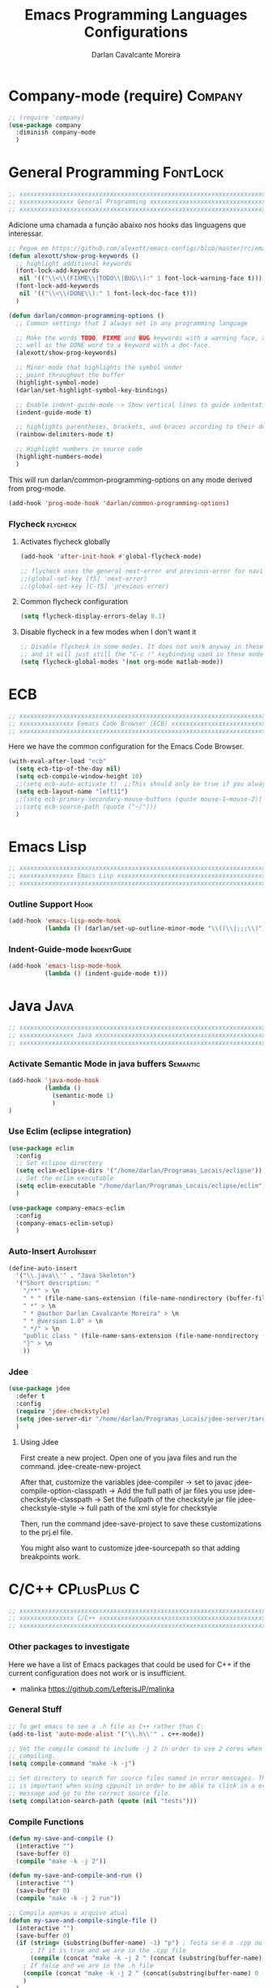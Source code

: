 #+TITLE:Emacs Programming Languages Configurations
#+AUTHOR:Darlan Cavalcante Moreira
#+EMAIL:darcamo@gmail.com
#+tags: Programming

* Company-mode (require)                                               :Company:
  #+begin_src emacs-lisp
    ;; (require 'company)
    (use-package company
      :diminish company-mode
      )
  #+end_src
* General Programming                                                 :FontLock:
  #+begin_src emacs-lisp
    ;; xxxxxxxxxxxxxxxxxxxxxxxxxxxxxxxxxxxxxxxxxxxxxxxxxxxxxxxxxxxxxxxxxxxxxxxx
    ;; xxxxxxxxxxxxxxx General Programming xxxxxxxxxxxxxxxxxxxxxxxxxxxxxxxxxxxx
    ;; xxxxxxxxxxxxxxxxxxxxxxxxxxxxxxxxxxxxxxxxxxxxxxxxxxxxxxxxxxxxxxxxxxxxxxxx
  #+end_src

  Adicione uma chamada a função abaixo nos hooks das linguagens que interessar.
  #+begin_src emacs-lisp
    ;; Pegue em https://github.com/alexott/emacs-configs/blob/master/rc/emacs-rc-common-hooks.el#LNaN
    (defun alexott/show-prog-keywords ()
      ;; highlight additional keywords
      (font-lock-add-keywords
       nil '(("\\<\\(FIXME\\|TODO\\|BUG\\):" 1 font-lock-warning-face t)))
      (font-lock-add-keywords
       nil '(("\\<\\(DONE\\):" 1 font-lock-doc-face t)))
      )

    (defun darlan/common-programming-options ()
      ;; Common settings that I always set in any programming language

      ;; Make the words TODO, FIXME and BUG keywords with a warning face, as
      ;; well as the DONE word to a keyword with a doc-face.
      (alexott/show-prog-keywords)

      ;; Minor-mode that highlights the symbol under
      ;; point throughout the buffer
      (highlight-symbol-mode)
      (darlan/set-highlight-symbol-key-bindings)

      ;; Enable indent-guide-mode -> Show vertical lines to guide indentation
      (indent-guide-mode t)

      ;; highlights parentheses, brackets, and braces according to their depth.
      (rainbow-delimiters-mode t)

      ;; Highlight numbers in source code
      (highlight-numbers-mode)
      )

  #+end_src

  This will run darlan/common-programming-options on any mode derived from
  prog-mode.
  #+begin_src emacs-lisp
    (add-hook 'prog-mode-hook 'darlan/common-programming-options)
  #+end_src
*** Flycheck                                                          :flycheck:
***** Activates flycheck globally
      #+begin_src emacs-lisp
        (add-hook 'after-init-hook #'global-flycheck-mode)
      
        ;; flycheck uses the general next-error and previous-error for navigating.
        ;;(global-set-key [f5] 'next-error)
        ;;(global-set-key [C-f5] 'previous-error)
      #+end_src
***** Common flycheck configuration
      #+begin_src emacs-lisp
        (setq flycheck-display-errors-delay 0.1)
      #+end_src
***** Disable flycheck in a few modes when I don't want it
      #+begin_src emacs-lisp
        ;; Disable flycheck in some modes. It does not work anyway in these modes
        ;; and it will just still the "C-c !" keybinding used in these modes.
        (setq flycheck-global-modes '(not org-mode matlab-mode))
      #+end_src
*** COMMENT Flycheck-pos-tip
    :PROPERTIES:
    :TANGlE:   no
    :END:
    #+begin_src emacs-lisp
      (eval-after-load 'flycheck
        '(custom-set-variables
         '(flycheck-display-errors-function #'flycheck-pos-tip-error-messages)))
    #+end_src
* ECB
  #+begin_src emacs-lisp
    ;; xxxxxxxxxxxxxxxxxxxxxxxxxxxxxxxxxxxxxxxxxxxxxxxxxxxxxxxxxxxxxxxxxxxxxxxx
    ;; xxxxxxxxxxxxxxx Eemacs Code Browser (ECB) xxxxxxxxxxxxxxxxxxxxxxxxxxxxxx
    ;; xxxxxxxxxxxxxxxxxxxxxxxxxxxxxxxxxxxxxxxxxxxxxxxxxxxxxxxxxxxxxxxxxxxxxxxx
  #+end_src

  Here we have the common configuration for the Emacs Code Browser.
  
  #+begin_src emacs-lisp
    (with-eval-after-load "ecb"
      (setq ecb-tip-of-the-day nil)
      (setq ecb-compile-window-height 10)
      ;;(setq ecb-auto-activate t)  ;;This should only be true if you always want to run
      (setq ecb-layout-name "left11")
      ;;(setq ecb-primary-secondary-mouse-buttons (quote mouse-1–mouse-2))
      ;;(setq ecb-source-path (quote ("~/")))
      )
  #+end_src

* Emacs Lisp
  #+begin_src emacs-lisp
    ;; xxxxxxxxxxxxxxxxxxxxxxxxxxxxxxxxxxxxxxxxxxxxxxxxxxxxxxxxxxxxxxxxxxxxxxxx
    ;; xxxxxxxxxxxxxxx Emacs Lisp xxxxxxxxxxxxxxxxxxxxxxxxxxxxxxxxxxxxxxxxxxxxx
    ;; xxxxxxxxxxxxxxxxxxxxxxxxxxxxxxxxxxxxxxxxxxxxxxxxxxxxxxxxxxxxxxxxxxxxxxxx
  #+end_src
*** Outline Support                                                       :Hook:
    #+begin_src emacs-lisp
      (add-hook 'emacs-lisp-mode-hook
                (lambda () (darlan/set-up-outline-minor-mode "\\((\\|;;;\\)")))
    #+end_src
*** Indent-Guide-mode                                              :IndentGuide:
    #+begin_src emacs-lisp
      (add-hook 'emacs-lisp-mode-hook
                (lambda () (indent-guide-mode t)))
    #+end_src
* Java                                                                    :Java:
  #+begin_src emacs-lisp
    ;; xxxxxxxxxxxxxxxxxxxxxxxxxxxxxxxxxxxxxxxxxxxxxxxxxxxxxxxxxxxxxxxxxxxxxxxx
    ;; xxxxxxxxxxxxxxx Java xxxxxxxxxxxxxxxxxxxxxxxxxxxxxxxxxxxxxxxxxxxxxxxxxxx
    ;; xxxxxxxxxxxxxxxxxxxxxxxxxxxxxxxxxxxxxxxxxxxxxxxxxxxxxxxxxxxxxxxxxxxxxxxx
  #+end_src
*** Activate Semantic Mode in java buffers                            :Semantic:
    #+begin_src emacs-lisp
      (add-hook 'java-mode-hook
                (lambda ()
                  (semantic-mode 1)
                  )
      )
    #+end_src
*** Use Eclim (eclipse integration)
    #+begin_src emacs-lisp
      (use-package eclim
        :config
        ;; Set eclipse directory
        (setq eclim-eclipse-dirs '("/home/darlan/Programas_Locais/eclipse"))
        ;; Set the eclim executable
        (setq eclim-executable "/home/darlan/Programas_Locais/eclipse/eclim")
        )

      (use-package company-emacs-eclim
        :config
        (company-emacs-eclim-setup)
        )
    #+end_src
*** Auto-Insert                                                     :AutoInsert:
    #+begin_src emacs-lisp
      (define-auto-insert
        '("\\.java\\'" . "Java Skeleton")
        '("Short description: "
          "/**" > \n
          " * " (file-name-sans-extension (file-name-nondirectory (buffer-file-name))) > \n
          " *" > \n
          " * @author Darlan Cavalcante Moreira" > \n
          " * @version 1.0" > \n
          " */" > \n
          "public class " (file-name-sans-extension (file-name-nondirectory (buffer-file-name))) " {" > \n \n
          "}" > \n
          ))
    #+end_src
*** Jdee
    #+begin_src emacs-lisp
      (use-package jdee
        :defer t
        :config
        (require 'jdee-checkstyle)
        (setq jdee-server-dir "/home/darlan/Programas_Locais/jdee-server/target")
        )
    #+end_src

***** Using Jdee
      First create a new project. Open one of you java files and run the
      command.
      jdee-create-new-project

      After that, customize the variables
      jdee-compiler -> set to javac
      jdee-compile-option-classpath -> Add the full path of jar files you use
      jdee-checkstyle-classpath -> Set the fullpath of the checkstyle jar file
      jdee-checkstyle-style -> full path of the xml style for checkstyle

      Then, run the command 
      jdee-save-project to save these customizations to the prj.el file.

      You might also want to customize jdee-sourcepath so that adding
      breakpoints work.
* C/C++                                                            :CPlusPlus:C:
  #+begin_src emacs-lisp
    ;; xxxxxxxxxxxxxxxxxxxxxxxxxxxxxxxxxxxxxxxxxxxxxxxxxxxxxxxxxxxxxxxxxxxxxxxx
    ;; xxxxxxxxxxxxxxx C/C++ xxxxxxxxxxxxxxxxxxxxxxxxxxxxxxxxxxxxxxxxxxxxxxxxxx
    ;; xxxxxxxxxxxxxxxxxxxxxxxxxxxxxxxxxxxxxxxxxxxxxxxxxxxxxxxxxxxxxxxxxxxxxxxx
  #+end_src
*** Other packages to investigate
    Here we have a list of Emacs packages that could be used for C++ if the
    current configuration does not work or is insufficient.
    - malinka
      https://github.com/LefterisJP/malinka
    
*** General Stuff
    #+begin_src emacs-lisp
      ;; To get emacs to see a .h file as C++ rather than C:
      (add-to-list 'auto-mode-alist '("\\.h\\'" . c++-mode))

      ;; Set the compile comand to include -j 2 in order to use 2 cores when
      ;; compiling.
      (setq compile-command "make -k -j")

      ;; Set directory to search for source files named in error messages. This
      ;; is important when using cppunit in order to be able to click in a error
      ;; message and go to the correct source file.
      (setq compilation-search-path (quote (nil "tests")))
    #+end_src
*** Compile Functions
    #+begin_src emacs-lisp
      (defun my-save-and-compile ()
        (interactive "")
        (save-buffer 0)
        (compile "make -k -j 2"))

      (defun my-save-and-compile-and-run ()
        (interactive "")
        (save-buffer 0)
        (compile "make -k -j 2 run"))

      ;; Compila apenas o arquivo atual
      (defun my-save-and-compile-single-file ()
        (interactive "")
        (save-buffer 0)
        (if (string= (substring(buffer-name) -1) "p") ; Testa se é o .cpp ou o .h
            ; If it is true and we are in the .cpp file
            (compile (concat "make -k -j 2 " (concat (substring(buffer-name) 0 -4) ".o")))
          ; If false and we are in the .h file
          (compile (concat "make -k -j 2 " (concat(substring(buffer-name) 0 -2) ".o")))
          )
        )

      ;; xxxxxxxxxxxxxxxxxxxxxxxxxxxxxxxxxxxxxxxxxxxxxxxxxxxxxxxxxxxxxxxxxxxxxxxx
      ;; EDE Part will be defined later when EDE is loaded
      (defun my-compile-ede-or-make ()
        "Test if we are in an EDE project. In this case we get the
          correct compilation command from the project. Otherwise we simple
          run Make in the current folder (there should be a Makefile in
          it)."
        (interactive)
        (save-some-buffers t) ; save all buffers
        (if (fboundp 'ede-current-project) ; Test if EDE is even define (loaded)
            (if (ede-current-project)    ; Test if we are in an EDE project
                (my-compile-ede-project) ; Ok, We are in an EDE project
              (compile "make -k -j 2")   ; No, We are not in an EDE project
              )
          (my-save-and-compile)   ; EDE is not loaded at all
          ))

      (defun my-save-and-compile-single-file-ede-or-make ()
        (interactive)
        (save-some-buffers t) ; save all buffers

        (if (fboundp 'ede-current-project) ; Test if EDE is even define (loaded)
            (if (ede-current-project)      ; Test if we are in an EDE project
                (my-compile-ede-project-single-file) ; Ok, We are in an EDE project
              (my-save-and-compile-single-file) ; No, We are not in an EDE project
              )
          (my-save-and-compile-single-file)
          ))
    #+end_src
*** Change between .h and .cpp
    #+begin_src emacs-lisp
      ;; Create by Darlan
      (defun change-between-h-cpp ()
        "If the library eassist is loaded, call
      eassist-switch-h-cpp. Otherwise, call the builtin
      ff-find-other-file function"
        (interactive)
        (if (fboundp 'eassist-switch-h-cpp)
            (eassist-switch-h-cpp)
          (ff-find-other-file)))
    #+end_src
*** my-c-mode-common-hook         :IndentGuide:HighlightSymbol:Hook:Keybindings:
    #+begin_src emacs-lisp
      (defun my-c-mode-common-hook ()
        ;;   (c-set-style "linux")
        ;;(setq ecb-compile-window-height 6)
        (doxymacs-mode)
        (hs-minor-mode t)
        ;  (local-set-key [f9] 'my-save-and-compile) ; Compila todo o projeto
         (local-set-key [C-f9] 'my-save-and-compile-single-file) ; Compila só o .cpp atual
        (local-set-key [f9] 'my-compile-ede-or-make)
        (local-set-key [C-f9] 'my-save-and-compile-single-file-ede-or-make)
        (modify-syntax-entry ?_ "w")       ; now '_' is not considered a word-delimiter
        (local-set-key [f10] 'compile)
        (local-set-key [C-f10] 'my-save-and-compile-and-run) ; Compila todo o projeto e em seguida executa roda o programa
        ;; Case matters when replacing
        (setq case-replace nil)

        (local-set-key [(control c) (control v)] 'change-between-h-cpp)

        ;; (darlan/common-programming-options)
        )

      (add-hook 'c-mode-common-hook 'my-c-mode-common-hook)

      ;; Alternar entre .cpp e .h com o atalho C-c C-v
      ;;(define-key global-map [(control c) (control v)] 'ff-find-other-file)
      ;; (define-key global-map [(control c) (control v)] 'eassist-switch-h-cpp)
      ;;(define-key global-map [(control c) (control v)] 'change-between-h-cpp)

    #+end_src
*** COMMENT Debug with GUD                                           :Debug:GUD:
    :PROPERTIES:
    :TANGlE:   no
    :END:
    #+begin_src emacs-lisp
      (gud-tooltip-mode t)

      (defvar gud-overlay
        (let* ((ov (make-overlay (point-min) (point-min))))
          (overlay-put ov 'face 'secondary-selection)
          ov)
        "Overlay variable for GUD highlighting.")


      (defadvice gud-display-line (after my-gud-highlight act)
        "Highlight current line."
        (let* ((ov gud-overlay)
               (bf (gud-find-file true-file)))
          (save-excursion
            (set-buffer bf)
            (move-overlay ov (line-beginning-position) (line-end-position)
                          (current-buffer)))))
    #+end_src
*** COMMENT Compilation Window                                            :Hook:
    :PROPERTIES:
    :TANGLE:   no
    :END:
    #+begin_src emacs-lisp
      ;; Removes compilation window when there are no compilation errors
      (add-hook 'compilation-finish-functions
                (lambda (buf str)
                  (if (string-match "exited abnormally" str)
                      (next-error)
                    ;;no errors, make the compilation window go away in a few seconds
                    (run-at-time "2 sec" nil 'delete-windows-on (get-buffer-create "*compilation*"))
                    (message "No Compilation Errors!")
                    )
                  ))

    #+end_src
*** COMMENT Skeletons                                                :Skeletons:
    :PROPERTIES:
    :TANGlE:   no
    :END:
    #+begin_src emacs-lisp
      ;; xxxxxxxxxx C/C++ Skeletons xxxxxxxxxxxxxxxxxxxxxxxxxxxxxxxxxxxxxxxxxxxxx
    #+end_src
***** C++ skeleton Comment
      #+begin_src emacs-lisp
        (define-skeleton c++-skeleton-comment
          "Inserts a c comment in a rectangle into current buffer."
          ""
          '(setq str (skeleton-read "Comment: "))
          ;; `str' is set explicitly here, because otherwise the skeleton
          ;; program would set it, only when it is going to insert it into the
          ;; buffer. But we need to determine the length of the string
          ;; beforehand, with `(length str)' below.
          '(when (string= str "") (setq str " - "))
          '(setq v1 (make-string (- fill-column 6) ?*))
          '(setq v2 (- fill-column 10 (length str)))
          "/* " v1 " */" \n
          "/* **"
          (make-string (floor v2 2) ?\ )
          str
          (make-string (ceiling v2 2) ?\ )
          "** */" \n
          "/* " v1 " */")
      #+end_src

***** C++ New Class                                                  :CPlusPlus:
      #+begin_src emacs-lisp
        (defun c++-new-class (class-name)
          "Insert a new class in the buffer with all the bloat code."
          (interactive "MClass Name: ")
          (gtel-c++-copyright)
          (skeleton-insert '(nil                ; Don't prompt
                             "#ifndef " (upcase class-name) "_H" > \n
                             "#define " (upcase class-name) "_H" > \n \n
                             "/**" > \n
                             " * \\brief ***** PUT CLASS DESCRIPTION HERE *****" > \n
                             " * " > \n
                             " * @author Wireless Telecommunications Research Group" > \n
                             " */" > \n
                             "class " class-name " {" > \n
                             "public:" > \n
                             "/**" > \n
                             " * \\brief Default class constructor." > \n
                             "*/" > \n
                             class-name "( );" > \n \n
                             "/**" > \n
                             " * \\brief Virtual class destructor (polymorphism)." > \n
                             "*/" > \n
                             "virtual ~" class-name "( );" > \n \n
                             "protected:" > \n
                             "" > _ \n \n
                             "private:" > \n
                             "//Degenerate copy and assignment" > \n
                             class-name "(const " class-name "&);" > \n
                             class-name "& operator=(const " class-name "&);" > \n
                             "};" > \n \n
                             "#endif" > \n \n \n
                             (gtel-c++-copyright)
                             "#include \"" (downcase class-name)".h\"" > \n \n
                             class-name "::" class-name"( )" > \n
                             "{}" > \n \n \n
                             class-name "::~" class-name"( )" > \n
                             "{}" > \n
                             )))
      #+end_src

      #+begin_src emacs-lisp
        (define-skeleton c++-skeleton-class
          "Insert a 'class {};' region" nil
          "class " (setq v1 (skeleton-read "Class Name: "))" {" > \n
          "public:" > \n
          "/**" > \n
          " * \\brief Default class constructor." > \n
          "*/" > \n
          v1 "();" > \n \n
          "/**" > \n
          " * \\brief Virtual class destructor (polymorphism)." > \n
          "*/" > \n
          "~" v1 "();" > \n \n
          "protected:" > \n
          "" > _ \n \n
          "private:" > \n
          "//Degenerate copy and assignment" > \n
          v1 "(const " v1 "&)" > \n
          v1 "& operator=(const " v1 "&)" > \n
          "};" > \n
        )
      #+end_src
***** CppUnit                                                          :CppUnit:
******* cppunit-main
        #+begin_src emacs-lisp
          (define-skeleton cppunit-main
            "Insert main function (Text Version).
          This only makes sense for empty buffers."
            "This line won't be included in the skeleton"
            "#include <cppunit/CompilerOutputter.h>" > \n
            "#include <cppunit/extensions/TestFactoryRegistry.h>" > \n
            "#include <cppunit/TestResult.h>" > \n
            "#include <cppunit/TestResultCollector.h>" > \n
            "#include <cppunit/TestRunner.h>" > \n
            "#include <cppunit/ui/text/TextTestRunner.h>" > \n \n
            "// Test all TestSuites registered in the TestFactoryRegistry" \n
            "int main (int argc, char* argv[])" > \n
            "{" > \n
            "// Informs test-listener about testresults" > \n
            "CPPUNIT_NS :: TestResult testresult;" > \n \n
            "// register listener for collecting the test-results" > \n
            "CPPUNIT_NS :: TestResultCollector collectedresults;" > \n
            "testresult.addListener (&collectedresults);" > \n \n
            "// insert test-suite at test-runner by registry" > \n
            "CPPUNIT_NS :: TextTestRunner testrunner;" > \n
            "testrunner.addTest (CPPUNIT_NS :: TestFactoryRegistry :: getRegistry ().makeTest ());" > \n
            "testrunner.run ();" > \n \n
            "// return 0 if tests were successful" > \n
            "return collectedresults.wasSuccessful () ? 0 : 1;" > \n
            "}" > \n \n)
        #+end_src
******* cppunit-mainqt
        #+begin_src emacs-lisp
          (define-skeleton cppunit-mainqt
            "Insert main function (Text Version).
          This only makes sense for empty buffers."
            "This line won't be included in the skeleton"
            "#include <cppunit/CompilerOutputter.h>" > \n
            "#include <cppunit/extensions/TestFactoryRegistry.h>" > \n
            "#include <cppunit/TestResult.h>" > \n
            "#include <cppunit/TestResultCollector.h>" > \n
            "#include <cppunit/TestRunner.h>" > \n
            "#include <cppunit/ui/qt/QtTestRunner.h>" > \n
            "#include <qt3/qapplication.h>" > \n \n
            "// Test all TestSuites registered in the TestFactoryRegistry" > \n
            "int main (int argc, char* argv[])" > \n
            "{" > \n
            "QApplication app( argc, argv );" > \n \n
            "// informs test-listener about testresults" > \n
            "CPPUNIT_NS :: TestResult testresult;" > \n \n
            "// register listener for collecting the test-results" > \n
            "CPPUNIT_NS :: TestResultCollector collectedresults;" > \n
            "testresult.addListener (&collectedresults);" > \n \n
            "// insert test-suite at test-runner by registry" > \n
            "CPPUNIT_NS :: QtTestRunner testrunner;" > \n
            "testrunner.addTest (CPPUNIT_NS :: TestFactoryRegistry :: getRegistry ().makeTest ());" > \n
            "testrunner.run ();" > \n \n
            "// return 0 if tests were successful" > \n
            "return collectedresults.wasSuccessful () ? 0 : 1;" > \n
            "}" > \n \n)
        #+end_src

******* cppunit-header
        #+begin_src emacs-lisp
          (defun cppunit-header (class-name)
            "Insert header for a cppunit test class."
            (interactive "MClass to be tested: ")
            (gtel-c++-copyright)
            (skeleton-insert '(nil ; Don't prompt
                               "#ifndef " (upcase class-name) "TEST_H" > \n
                               "#define " (upcase class-name) "TEST_H" > \n
                               "#include <cppunit/TestFixture.h>" > \n
                               "#include <cppunit/extensions/HelperMacros.h>" > \n \n
                               "class " class-name ";" > \n \n
                               "/** \\addtogroup Tests*/" > \n
                               "//@{" > \n \n
                               "/**" > \n
                               " * \\brief Unit tests for the " class-name " class." > \n
                               " */" > \n
                               "class " class-name "Test : public CPPUNIT_NS :: TestFixture" > \n
                               "{" > \n
                               "///\\name CppUnit Test Suite Declaration" > \n
                               "//@{" > \n
                               "CPPUNIT_TEST_SUITE (" class-name "Test);" > \n
                               ("Enter name of test method: " "CPPUNIT_TEST (" str ");" > \n)
                               ;;                     "CPPUNIT_TEST (METHOD_TO_BE_TESTED);" > \n
                               "CPPUNIT_TEST_SUITE_END ();" > \n
                               "//@}" > \n \n
                               "public:" > \n
                               "void setUp (void);" > \n
                               "void tearDown (void);" > \n \n
                               "protected:" > \n
                               "void METHOD_TO_BE_TESTED(void);" > \n \n
                               "private:" > \n
                               class-name " *a;" > \n
                               class-name " *b;" > \n
                               class-name " *c;" > \n
                               "};" > \n
                               "//@}"> \n
                               "#endif" > \n \n \n
                               (gtel-c++-copyright)
                               "// cpp file" \n \n
                               "#include \"../"(downcase class-name)".h\"" > \n
                               "#include \"" (downcase class-name) "test.h\"" > \n \n
                               "CPPUNIT_TEST_SUITE_REGISTRATION ("class-name"Test);" > \n
                               "CPPUNIT_TEST_SUITE_NAMED_REGISTRATION( "class-name"Test, \""class-name"\" );" > \n \n \n
                               "void " class-name "Test::setUp(void)" > \n
                               "{" > \n
                               "// @TODO Implement-me" > \n
                               "}" > \n \n \n
                               "void " class-name "Test::tearDown(void)" > \n
                               "{" > \n
                               "// @TODO Implement-me" > \n
                               "}" > \n \n
                               )))
        #+end_src
***** end
      #+begin_src emacs-lisp
        ;; xxxxxxxxxxxxxxxxxxxxxxxxxxxxxxxxxxxxxxxxxxxxxxxxxxxxxxxxxxxxxxxxxxxxxxxx
      #+end_src
*** Doxymacs                                             :Doxygen:Doxymacs:Hook:
    #+begin_src emacs-lisp
      (autoload 'doxymacs-font-lock "doxymacs")
      (autoload 'doxymacs-mode "doxymacs")

      (use-package doxymacs
        :defer t
        :diminish doxymacs-mode
        :config
        (defun my-doxymacs-font-lock-hook ()
          (if (or (eq major-mode 'c-mode) (eq major-mode 'c++-mode))
              (doxymacs-font-lock)))
        (add-hook 'font-lock-mode-hook 'my-doxymacs-font-lock-hook)

        (setq doxymacs-doxygen-dirs (quote (("^/home/darlan/GTEL/cvs_files/llcross/" "/home/darlan/GTEL/cvs_files/llcross/llcross.tag" "/home/darlan/GTEL/cvs_files/llcross/docs/html") ("^/home/darlan/cvs_files/llcross/" "/home/darlan/cvs_files/llcross/llcross.tag" "/home/darlan/cvs_files/llcross/docs/html") ("^/home/darlan/GTEL/cvs_files/llmimoofdm/" "/home/darlan/GTEL/cvs_files/llmimoofdm/llmimoofdm.tag" "/home/darlan/GTEL/cvs_files/llmimoofdm/html") ("^/home/darlan/Dropbox/SDR4ALL/darlan_lib_usb/" "/home/darlan/Dropbox/SDR4ALL/darlan_lib_usb/docs/html/sdr4all.tag" "/home/darlan/Dropbox/SDR4ALL/darlan_lib_usb/docs/html"))))
        (setq doxymacs-external-xml-parser-executable "doxymacs_parser")
        (setq doxymacs-use-external-xml-parser t)

        )
    #+end_src
*** Doxygen                                                            :Doxygen:
    #+begin_src emacs-lisp
      ;; Set the conf-mode for the Doxyfile
      (add-to-list 'auto-mode-alist '("Doxyfile" . conf-mode))
    #+end_src
*** CppCheck                                                          :CppCheck:
***** TODO Checar o CppCheck
      Ferramenta para checagem stática de código C++
      Precisa instalar o pacote cppcheck no synaptic.

      Instale tb o pacote cppcheck do emacs através do elpa.
*** Semantic Minimal Configuration(CEDET)
    Minimum configration to activate the semantic package that comes
    already installed with Emacs.

    #+begin_src emacs-lisp
      ;; Activates semantic in all buffers that support it
      (semantic-mode 1)

      ;; ;; Decorate the tags that semantic finds
      ;; (global-semantic-decoration-mode)
    #+end_src
*** Semantic activate extra auxiliare minor modes features
    List of auxiliary Semantic minor modes enabled by ‘semantic-mode’.
    The possible elements of this list include the following:

    ‘global-semanticdb-minor-mode’          - Maintain tag database.
    ‘global-semantic-idle-scheduler-mode’   - Reparse buffer when idle.
    ‘global-semantic-idle-summary-mode’     - Show summary of tag at point.
    ‘global-semantic-idle-completions-mode’ - Show completions when idle.
    ‘global-semantic-decoration-mode’       - Additional tag decorations.
    ‘global-semantic-highlight-func-mode’   - Highlight the current tag.
    ‘global-semantic-stickyfunc-mode’       - Show current fun in header line.
    ‘global-semantic-mru-bookmark-mode’     - Provide ‘switch-to-buffer’-like
                                              keybinding for tag names.
    ‘global-cedet-m3-minor-mode’            - A mouse 3 context menu.
    ‘global-semantic-idle-local-symbol-highlight-mode’ - Highlight references
                                                         of the symbol under point.

    The following modes are more targeted at people who want to see
    some internal information of the semantic parser in action:

    ‘global-semantic-highlight-edits-mode’       - Visualize incremental parser by
                                                   highlighting not-yet parsed changes.
    ‘global-semantic-show-unmatched-syntax-mode’ - Highlight unmatched lexical
                                                   syntax tokens.
    ‘global-semantic-show-parser-state-mode’     - Display the parser cache state.
    #+begin_src emacs-lisp
      ;;(global-semantic-show-parser-state-mode) ;
    #+end_src
*** Irony-mode
    Installed through elpa
***** Basic irony-mode configuration
      #+begin_src emacs-lisp
        (use-package irony
          :config
          ;; Set the lighter to an empty string, since I don't want it to clutter the
          ;; mode-line.
          (setq irony-lighter "")

          ;; Enable irony-mode in C, C++ and objc major modes
          (add-hook 'c++-mode-hook 'irony-mode)
          (add-hook 'c-mode-hook 'irony-mode)
          (add-hook 'objc-mode-hook 'irony-mode)

          ;; Add additional clang options to irony server. Here we set irony to use
          ;; then c++11 standard.
          (setq irony-additional-clang-options '("-std=c++11"))
          ;;"-std=c++11"

          ;; replace the `completion-at-point' and `complete-symbol' bindings in
          ;; irony-mode's buffers by irony-mode's asynchronous function
          (defun my-irony-mode-hook ()
            (define-key irony-mode-map [remap completion-at-point]
              'irony-completion-at-point-async)
            (define-key irony-mode-map [remap complete-symbol]
              'irony-completion-at-point-async))

          (add-hook 'irony-mode-hook 'my-irony-mode-hook)
          )
      #+end_src
***** COMMENT company-irony
      :PROPERTIES:
      :TANGlE:   no
      :END:

      DISABLED because Company irony backend will be included toguether
      with company-irony-c-headers

      #+begin_src emacs-lisp
        (use-package company-irony
          :config
          ;; Add the company-irony backend
          (eval-after-load 'company
            '(add-to-list 'company-backends 'company-irony))

          ;; Include irony trigger commands to `company-begin-commands'.
          ;; 
          ;; This allow completion to be automatically triggered after member
          ;; accesses (obj.|, obj->|, ...).
          (add-hook 'irony-mode-hook 'company-irony-setup-begin-commands)
          )
      #+end_src
***** company-irony-c-headers
      It must be loaded after irony-mode, while the backend should be
      grouped with company-irony, and before it.
      #+begin_src emacs-lisp
        (use-package company-irony-c-headers
          :config
          (eval-after-load 'company
            '(add-to-list
              'company-backends '(company-irony-c-headers company-irony)))
              )
      #+end_src
***** irony-eldoc
      Install irony-eldoc through elpa. Then all you need to do is activate
      eldoc and irony-eldoc modes in c++ buffers.
      #+begin_src emacs-lisp
        (use-package irony-eldoc
          :config
          ;; Activates irony-eldoc mode whenever irony-mode is activated. This will
          ;; also activate standard eldoc-mode.
          (add-hook 'irony-mode-hook 'irony-eldoc)
          )
      #+end_src
*** ggtags
    Instructions from 
    http://tuhdo.github.io/c-ide.html

    A package to integrate GNU Global source code tagging system
    (http://www.gnu.org/software/global) with Emacs.

    - *How to use ggtags*
      The main keybindings are given below
       |-------+------------------------------------------------------|
       | M-.   | Find tag do what I mean                              |
       | M-,   | Go back to the place before you found a tag          |
       | C-M-. | Find a tag by regex                                  |
       |-------+------------------------------------------------------|
       |       | Keybindings below work when you find more then 1 tag |
       | M-n   | Next tag (when found more then one)                  |
       | M-p   | Previous tag (when found more then one)              |
       | M-{   | Previous file (where a tag was found)                |
       | M-}   | Next file (where a tag was found)                    |
       | <ret> | Fecha a janela com as ocorrências                    |
       |-------+------------------------------------------------------|

       There are other commands available. See [[https://github.com/leoliu/ggtags][ggtags website]] for more.

***** use-package - START
      #+begin_src emacs-lisp
      (use-package ggtags
        :config
      #+end_src

***** Activate ggtags-mode
      This requires gnu global to be installed.
      #+begin_src emacs-lisp
        (add-hook 'c-mode-common-hook
                  (lambda ()
                    (when (derived-mode-p 'c-mode 'c++-mode 'java-mode)
                      (ggtags-mode 1))))
      #+end_src
***** Set more interesting keybindings
      #+begin_src emacs-lisp
        (bind-key "C-c g s" 'ggtags-find-other-symbol ggtags-mode-map)
        (bind-key "C-c g h" 'ggtags-view-tag-history ggtags-mode-map)
        (bind-key "C-c g r" 'ggtags-find-reference ggtags-mode-map)
        (bind-key "C-c g f" 'ggtags-find-file ggtags-mode-map)
        (bind-key "C-c g c" 'ggtags-create-tags ggtags-mode-map)
        (bind-key "C-c g u" 'ggtags-update-tags ggtags-mode-map)

        ;; (with-eval-after-load "ggtags"
        ;;   (define-key ggtags-mode-map (kbd "C-c g s") 'ggtags-find-other-symbol)
        ;;   (define-key ggtags-mode-map (kbd "C-c g h") 'ggtags-view-tag-history)
        ;;   (define-key ggtags-mode-map (kbd "C-c g r") 'ggtags-find-reference)
        ;;   (define-key ggtags-mode-map (kbd "C-c g f") 'ggtags-find-file)
        ;;   (define-key ggtags-mode-map (kbd "C-c g c") 'ggtags-create-tags)
        ;;   (define-key ggtags-mode-map (kbd "C-c g u") 'ggtags-update-tags)  
        ;; )
      #+end_src
***** use-package - END
      #+begin_src emacs-lisp
        )
      #+end_src
***** helm-gtags
      We will overwrite some keybindings from ggtags with helm versions.
      #+begin_src emacs-lisp
        (add-hook 'c-mode-hook 'helm-gtags-mode)
        (add-hook 'c++-mode-hook 'helm-gtags-mode)

        (with-eval-after-load "helm-gtags"
          (define-key helm-gtags-mode-map (kbd "C-c g a") 'helm-gtags-tags-in-this-function)
          (define-key helm-gtags-mode-map (kbd "C-j") 'helm-gtags-select)
          (define-key helm-gtags-mode-map (kbd "M-.") 'helm-gtags-dwim)
          (define-key helm-gtags-mode-map (kbd "M-,") 'helm-gtags-pop-stack)
          ;; (define-key helm-gtags-mode-map (kbd "C-c <") 'helm-gtags-previous-history)
          ;; (define-key helm-gtags-mode-map (kbd "C-c >") 'helm-gtags-next-history)
        )
      #+end_src
*** Flycheck
    Set flycheck to use c++11 standard in c++ buffers.
    #+begin_src emacs-lisp
      (add-hook 'c++-mode-hook (lambda ()
                                 ;; Useful if you use the c/c++-clang ckecher
                                 (setq flycheck-clang-language-standard "c++11")
                                 ;; Useful if you use the c/c++-gcc ckecher
                                 (setq flycheck-gcc-language-standard "c++11")))
      (add-hook 'c-mode-hook (lambda ()
                               ;; Useful if you use the c/c++-clang ckecher
                               (setq flycheck-clang-language-standard "c++11")
                               ;; Useful if you use the c/c++-gcc ckecher
                               (setq flycheck-gcc-language-standard "c++11")))

      ;; Set flycheck to use the "irony"checker (install the package
      ;; flycheck-irony through elpa).
      ;; 
      ;; Since this will use the running irony server then any configuration
      ;; (including setting the standard to c++11) is done in the irony-mode
      ;; configuration.
      (eval-after-load 'flycheck
        '(add-hook 'flycheck-mode-hook #'flycheck-irony-setup))
    #+end_src
*** COMMENT Company-c-headers                                                  :Company:
    :PROPERTIES:
    :TANGlE:   no
    :END:
    Disabled, since company-irony-c-headers is better.

    Company backend to complete #include headers in C/C++.
    
    #+begin_src emacs-lisp
      (add-to-list 'company-backends 'company-c-headers)


      (eval-after-load 'company-c-headers
        ;; If you want to complete C++ header files, you have to add its paths
        ;; since by default company-c-headers only includes these two system
        ;; include paths: /usr/include/ and /usr/local/include/. To enable C++
        ;; header completion for standard libraries, you have to add its path,
        ;; for example, like this:
        '(add-to-list 'company-c-headers-path-system "/usr/include/c++/4.8/"))
    #+end_src
* Senator with hide-show (define a hydra)                    :Semantic:HideShow:
  We can use either senator-fold/unfold-tag or hs-hide/show-block to
  fold/unfold. I like the folding from hs-minor mode, but the keybindings
  are a pain. Setting better keybindings for the commands would use too
  many shortcuts and therefore we will define a hydra instead.
  
  #+begin_src emacs-lisp
    ;; Hydra with senator commands (from cedet) to navigate tags and with
    ;; hs-minor-mode commands to hide/show blocks.
    (defhydra hydra-senator-hideshow (:hint nil)
      "
      Senator/hide-show:
        _j_: (n) next tag       _u_: up tag            _w_: copy tag    _q_uit
        _k_: (p) previous tag   _r_: Copy to register  _y_: yank

        _N_: Narrow to tag      _,_: Transpose up
        _W_: Unarrow (widen)    _._: Transpose down

        _s_: Show tag     _S_: Show all tags
        _h_: Hide tag     _H_: Show all tags      
        _l_: Hide level
    "
      ("j" senator-next-tag)
      ("k" senator-previous-tag)
      ("n" senator-next-tag)
      ("p" senator-previous-tag)
      ("u" senator-go-to-up-reference)
      ("r" senator-copy-tag-to-register)

      ("w" senator-copy-tag)
      ("y" yank)
      ("," senator-transpose-tags-up)
      ("." senator-transpose-tags-down)

      ("s" hs-show-block)
      ("h" hs-hide-block)

      ("S" hs-show-all)
      ("H" hs-hide-all)
      ("N" semantic-narrow-to-tag)
      ("W" widen)

      ("l" hs-hide-level)

      ("q" nil :color blue)
      )

    (global-set-key "\C-cs" 'hydra-senator-hideshow/body)
  #+end_src
  
* MATLAB                                                                :MATLAB:
  #+begin_src emacs-lisp
    ;; xxxxxxxxxxxxxxxxxxxxxxxxxxxxxxxxxxxxxxxxxxxxxxxxxxxxxxxxxxxxxxxxxxxxxxxx
    ;; xxxxxxxxxxxxxxx MATLAB xxxxxxxxxxxxxxxxxxxxxxxxxxxxxxxxxxxxxxxxxxxxxxxxx
    ;; xxxxxxxxxxxxxxxxxxxxxxxxxxxxxxxxxxxxxxxxxxxxxxxxxxxxxxxxxxxxxxxxxxxxxxxx
  #+end_src

  NOTE: If you don't have =matlab-load.el= in =lisp/matlab-mode=, run
  =make= to generate it.
  
  TIP: Use C-c C-s in a MATLAB file to "save and go"
       Use C-M-<ENTER> to run current section

*** General                                   :IndentGuide:HighlightSymbol:Hook:
    #+begin_src emacs-lisp
      (add-to-list 'auto-mode-alist '("\.m$" . matlab-mode))
      (autoload 'matlab-mode "matlab-load" "Enter MATLAB mode." t)

      (use-package matlab-load
        :defer t
        :config
        ;; (load-library "matlab-load")
        ;; (require 'matlab-load)
        (setq matlab-shell-command "/usr/bin/matlab")


        (require 'semantic-matlab) ;; semantic-matlab-root-directory is defined

        ;; here IMPORTANT: semantic-matlab should detect matlab install directory,
        ;; but it is not working. Therefore, we set it manually.
        (setq semantic-matlab-root-directory "/home/darlan/Programas_Locais/MATLAB/R2014b")

        ;; Enable CEDET feature support for MATLAB code. (Optional)
        (matlab-cedet-setup)  ;; Semantic must be able to know where MATLAB is
        ;; installed for this to work

        ;; ;; Autoload matlab-mode when I edit a matlab file.
        ;; (autoload 'matlab-mode "matlab" "Enter MATLAB mode." t)
        ;; (autoload 'semantic-default-matlab-setup "semantic-matlab" "Enter MATLAB mode." t)

        ;; ;; Maybe not necessary, since it will be loaded by matlab-mode anyway
        ;; (autoload 'matlab-shell "matlab" "Interactive MATLAB mode." t)

        (defun my-matlab-mode-hook ()
          (setq fill-column 76) ; where auto-fill should wrap
          (local-set-key "\C-c!" 'matlab-shell)
          (setq matlab-comment-region-s "% ")
          (setq matlab-shell-command-switches '("-nodesktop" "-nosplash"))
          (auto-fill-mode -1) ; Disable auto-fill-mode in MATBAL code

          (darlan/common-programming-options)
          )

        (add-hook 'matlab-mode-hook 'my-matlab-mode-hook)

        (with-eval-after-load 'matlab
          (setq matlab-shell-emacsclient-command "emacsclient"))

        )

    #+end_src
*** COMMENT CEDET Integration                                            :CEDET:
    :PROPERTIES:
    :TANGLE:   no
    :END:
    #+begin_src emacs-lisp
      ;; Enable CEDET feature support for MATLAB code. (Optional)
      ;;(matlab-cedet-setup)
    #+end_src
*** Outline Support                                                       :Hook:
    #+begin_src emacs-lisp
      (defun set-matlab-outline-magic ()
        "Set the key bindings for outline move as well as the outline
      regex for MATLAB mode"
        (interactive)
      ;  (setq outline-regexp (regexp-opt '("%%"))) ; Coloque mais strings na lista se quiser
        ;;                     Concatena com espaço no começo para poder ter espaços em branco no começo
        (setq outline-regexp (concat "\s*" (regexp-opt '("%%" "classdef" "properties" "methods" "function"))))
        ;(darlan/set-outline-key-bindings)
        (outline-minor-mode t)
        ;; Requer pacotes fold-dwim e fold-dwim-org.
        ;; Atrapalha o funcionamento normal do TAB
        ;;(fold-dwim-org/minor-mode t)
        )

      (add-hook 'matlab-mode-hook 'set-matlab-outline-magic)
    #+end_src
*** COMMENT M-Lint integration
    :PROPERTIES:
    :TANGLE:   no
    :END:
    Após habilitar o mlint minor mode eu fico tendo erros
    : apply: Symbol's function definition is void: linemark-group
    sempre que tendo abrir um arquivo
    #+begin_src emacs-lisp
      (load-library "mlint")
    #+end_src

*** Checkcode
    In new MATLAB versions the mlint commandline program is not provided
    anymore. Instead, MATLAB provides the checkcode command, but it can
    only be called from inside MATLAB. Therefore, we create here a function
    to call checkcode on the current '.m' file.
    #+begin_src emacs-lisp
      ;; Modifyed matlab-shell-run-command from matlab-mode to create a
      ;; 'checkcode' command.
      (defun darlan/matlab-checkcode-current-file ()
        "Run checkcode in the current file and display result in a
      buffer. This command requires an active MATLAB shell."
        (interactive)
        (let ((filename (buffer-file-name))
              (command))
          (setq command (concat "checkcode('" filename "')"))

          ;; If the "*MATLAB codecheck*" buffer already exists, kill it.
          (if (get-buffer "*MATLAB codecheck*")
              (kill-buffer "*MATLAB codecheck*")
            )

          ;; Check the code and show the results in the "*MATLAB codecheck*"
          ;; buffer
          (matlab-output-to-temp-buffer
           "*MATLAB codecheck*"
           (matlab-shell-collect-command-output command))))
    #+end_src

*** Tests
    #+begin_src emacs-lisp
      ;; Modifyed matlab-shell-run-command from matlab-mode to create a
      ;; 'checkcode' command.
      (defun darlan/matlab-run-tests-current-file ()
        "Run the tests in the current file and display result in a
      buffer. This command requires an active MATLAB shell."
        (interactive)
        (let ((filename (buffer-file-name))
              (command))
          (setq command (concat "runtests('" filename "')"))

          ;; If the "*MATLAB codecheck*" buffer already exists, kill it.
          (if (get-buffer "*MATLAB tests*")
              (kill-buffer "*MATLAB tests*")
            )

          ;; Check the code and show the results in the "*MATLAB codecheck*"
          ;; buffer
          (matlab-output-to-temp-buffer
           "*MATLAB tests*"
           (matlab-shell-collect-command-output command))))

    #+end_src
*** Debug Helper functions
    #+begin_src emacs-lisp
      (defun matlab--add-debug-highlight ()
        "Adds a highlighter for use by `MATLAB--keyboard-string'"
        (highlight-lines-matching-regexp "% DEBUG %\\s-*$" 'hi-red-b)
        )

      (add-hook 'matlab-mode-hook 'matlab--add-debug-highlight)

      (defvar MATLAB--keyboard-string "keyboard  % DEBUG %"
        "MATLAB breakpoint string used by `MATLAB-insert-breakpoint'")

      (defun darlan/matlab-insert-breakpoint ()
        "Inserts a MATLAB breakpoint using `keyboard' string"
        (interactive)
        (back-to-indentation)
        ;; this preserves the correct indentation in case the line above
        ;; point is a nested block
        (split-line)
        (insert MATLAB--keyboard-string))
    #+end_src
*** Helper functions
    #+begin_src emacs-lisp
      (defun darlan/surround-with-size-command ()
        "Usefull to surround a region with the 'size' command in MATLAB
            shell buffers."
        (interactive)
        (let (command rightPart leftPart)
          (setq command "size")
          (setq leftPart (concat command "("))
          (setq rightPart ")")
          (darlan/surround-region-dowim leftPart rightPart)
          ;; Like pressing <ENTER> in the shell buffer
          (comint-send-input)
          )
        )


      (defun darlan/surround-with-help-command ()
        "Usefull to surround a region with the 'help' command in MATLAB
            shell buffers."
        (interactive)
        (let (command rightPart leftPart)
          (setq command "help")
          (setq leftPart (concat command " "))
          (setq rightPart "")
          (darlan/surround-region-dowim leftPart rightPart)
          ;; Like pressing <ENTER> in the shell buffer
          (comint-send-input)
          )
        )
    #+end_src
*** MATLAB mode Keybindings                                   :Hook:Keybindings:
    #+begin_src emacs-lisp
      (add-hook 'matlab-mode-hook
                (lambda ()
                  ;; (ibuffer-switch-to-saved-filter-groups "default")
                  (local-set-key [f9] 'darlan/matlab-checkcode-current-file)
                  (local-set-key [f8] 'darlan/matlab-insert-breakpoint)
                  ))
    #+end_src
*** MATLAB Shell Keybindings                                  :Hook:Keybindings:
    #+begin_src emacs-lisp
      (add-hook 'matlab-shell-mode-hook
                (lambda ()
                  ;; (ibuffer-switch-to-saved-filter-groups "default")
                  (local-set-key [f6] 'darlan/surround-with-command)
                  (local-set-key [C-f6] 'darlan/surround-with-size-command)
                  (local-set-key [M-f6] 'darlan/surround-with-help-command)
                  (modify-syntax-entry ?_ "w")
                  ))
    #+end_src
*** Company Backends                                                   :Company:
    #+begin_src emacs-lisp
      (add-hook 'matlab-shell-mode-hook
                (lambda ()
                  (set (make-local-variable 'company-backends) '(company-matlab-shell))))
    #+end_src
*** COMMENT Flymake Integration with mlint                             :Flymake:
    :PROPERTIES:
    :TANGLE:   no
    :END:
    #+begin_src emacs-lisp
      (when (load "flymake" t)
        (defun flymake-mlint-init ()
          (let* ((temp-file (flymake-init-create-temp-buffer-copy
                             'flymake-create-temp-inplace))
                 (local-file (file-relative-name
                              temp-file
                              (file-name-directory buffer-file-name))))
            (list "mlint"  (list local-file))))
        (add-to-list 'flymake-allowed-file-name-masks
                     '("\\.m\\'" flymake-mlint-init)))

    #+end_src

* Pymacs                                                                :Pymacs:
  #+begin_src emacs-lisp
    ;; xxxxxxxxxxxxxxxxxxxxxxxxxxxxxxxxxxxxxxxxxxxxxxxxxxxxxxxxxxxxxxxxxxxxxxxx
    ;; xxxxxxxxxxxxxxx Pymacs xxxxxxxxxxxxxxxxxxxxxxxxxxxxxxxxxxxxxxxxxxxxxxxxx
    ;; xxxxxxxxxxxxxxxxxxxxxxxxxxxxxxxxxxxxxxxxxxxxxxxxxxxxxxxxxxxxxxxxxxxxxxxx
  #+end_src
  <<Pymacs>>
  Fiz o Download do Pymacs e coloquei na pasta [[/home/darlan/Programas_Locais][Programas_Locais]], mas não é
  necessário manter essa pasta porque já instalei. Para instalar o pymacs
  basta rodar o comando =make install= e em seguida copiar o arquivo
  pymacs.el para alguma pasta que o emacs enxergue (coloquei em
  ~/.emacs.d/lisp/).

  Abaixo configuração para ativar o pymacs
  #+begin_src emacs-lisp
    ;; http://pymacs.progiciels-bpi.ca/pymacs.html#prepare-your-emacs-file

    ;; Only necessary for my compiled local version of emacs
    ;;(add-to-list 'load-path "/usr/share/emacs/site-lisp/pymacs")

    ;; Only useful if I use virtualenv
    ;; (setenv "PYMACS_PYTHON" "~/<caminho_virtualenv>/bin/python")

    (autoload 'pymacs-apply "pymacs")
    (autoload 'pymacs-call "pymacs")
    (autoload 'pymacs-eval "pymacs" nil t)
    (autoload 'pymacs-exec "pymacs" nil t)
    (autoload 'pymacs-load "pymacs" nil t)
  #+end_src
* Python                                                                :Python:
  #+begin_src emacs-lisp
    ;; xxxxxxxxxxxxxxxxxxxxxxxxxxxxxxxxxxxxxxxxxxxxxxxxxxxxxxxxxxxxxxxxxxxxxxxx
    ;; xxxxxxxxxxxxxxx Python Configuration xxxxxxxxxxxxxxxxxxxxxxxxxxxxxxxxxxx
    ;; xxxxxxxxxxxxxxxxxxxxxxxxxxxxxxxxxxxxxxxxxxxxxxxxxxxxxxxxxxxxxxxxxxxxxxxx
  #+end_src

  *LEMBRE DO WINPDB para debugar programas em python*

  Veja dicas de configuração em
  http://ricardoduarte.net/blog/2011/08/31/programando-em-python-no-emacs/

  Tente nesse site: https://synker.wordpress.com/2011/04/06/emacs-as-a-python-ide/
  E se num der certo nesse http://sunnyeves.blogspot.com/2011/04/debugging-python-on-emacs-ide.html
*** General settings
    #+begin_src emacs-lisp
      ;;(add-hook 'python-mode-hook 'darlan/common-programming-options)
    #+end_src
*** Navigation Tips
    Read the comment in the beggining of the python.el file in Emacs.
    C-M-a   beginning-of-defun
    C-M-e   end-of-defun
    M-e     python-nav-forward-block
    M-a     python-nav-backward-block

*** Fill paragraph in docstrings
    #+begin_src emacs-lisp
      ;; Set the fill docstring style to symmetric.
      (setq python-fill-docstring-style 'symmetric)
    #+end_src
*** Using IPython with the stock python.el
    #+begin_src emacs-lisp
      (setq
       python-shell-interpreter "ipython"
       python-shell-interpreter-args "--classic"
       )
    #+end_src
*** Delete trailing whitespace before saving
    #+begin_src emacs-lisp
      (add-hook 'python-mode-hook
                (lambda()
                  ;; Notice that I add has a local-hook so that only python
                  ;; buffers are affected
                  (add-hook 'write-file-functions
                            '(lambda()
                               (save-excursion
                                 (delete-trailing-whitespace))
                               )
                            nil  ; Don't append to the hook. Insert the function
                                 ; at the beginning
                            t    ; Change only the hook's local value, so that it
                                 ; will only be changed in python-mode
                            )))
    #+end_src
*** COMMENT Flymake (muito bom)                   :Pylint:PEP8:Pyflakes:Flymake:
    :PROPERTIES:
    :TANGlE:   no
    :END:
    Pegue em
    http://stackoverflow.com/questions/1259873/how-can-i-use-emacs-flymake-mode-for-python-with-pyflakes-and-pylint-checking-co
***** Configura o flymake para funcionar com python
      #+begin_src emacs-lisp
        (when (load "flymake" t)
          (defun flymake-pyflakes-init ()
            (let* ((temp-file (flymake-init-create-temp-buffer-copy
                               'flymake-create-temp-inplace))
                   (local-file (file-relative-name
                                temp-file
                                (file-name-directory buffer-file-name))))
              (list "pyflakespep8.py"  (list local-file))))
          (add-to-list 'flymake-allowed-file-name-masks
                       '("\\.py\\'" flymake-pyflakes-init)))
      #+end_src

***** Carrega flymake para arquivos .py e seta atalhos de teclado  :Keybindings:
      Além da função flymake-display-err-menu-for-current-line para ver o
      erro em um menu suspenso você também pode usar display-local-help
      para ver o erro na ecoarea.
      *Para display-local-help use o atalho "C-h .".*
      #+begin_src emacs-lisp
        (add-hook 'python-mode-hook
                  (lambda ()
                    (unless (eq buffer-file-name nil) (flymake-mode 1)) ;dont invoke flymake on temporary buffers for the interpreter
                    (local-set-key [f5] 'flymake-goto-next-error)
                    (local-set-key [C-f5] 'flymake-goto-prev-error)
                    (local-set-key [f6] 'flymake-display-err-menu-for-current-line)
                    ))
      #+end_src

***** Script que o flymake usa para fazer a checagem (Primeira versão)
      :PROPERTIES:
      :TANGlE:   no
      :END:
      Em
      http://stackoverflow.com/questions/1259873/how-can-i-use-emacs-flymake-mode-for-python-with-pyflakes-and-pylint-checking-co
      vc encontra o shell script abaixo que pode ser usado com o flymake.

      Salve ele na pasta /usr/local/bin com o nome de "pycheckers" e dê
      permissão de execução.
      #+begin_src sh
        #!/bin/bash

        epylint "$1" 2>/dev/null
        pyflakes "$1"
        pep8 --ignore=E221,E701,E202 --repeat "$1"
        true
      #+end_src
***** Script que o flymake usa para fazer a checagem (Segunda versão)
      :PROPERTIES:
      :TANGlE:   no
      :END:
      Em
      http://people.cs.uct.ac.za/~ksmith/2011/better-python-flymake-integration-in-emacs.html
      vc encontra o shell script python abaixo que pode ser usado com o
      flymake.

      Salve ele na pasta /usr/local/bin com o nome de "pyflakespep8.py" e dê
      permissão de execução.
      #+begin_src python
        #!/usr/bin/env python
        import commands
        import re
        import sys


        def make_re(*msgs):
            return re.compile('(%s)' % '|'.join(msgs))

        pyflakes_ignore = make_re('unable to detect undefined names')
        pyflakes_warning = make_re(
            'imported but unused',
            'is assigned to but never used',
            'redefinition of unused',
        )
        pep8_ignore = ['E501']
        pep8_warning = make_re('.')


        def run(cmd, ignore_re, warning_re):
            output = commands.getoutput(cmd)
            for line in output.splitlines():
                if ignore_re and ignore_re.search(line):
                    continue
                elif ': ' in line and warning_re.search(line):
                    line = '%s: WARNING %s' % tuple(line.split(': ', 1))
                    print line


        run('pyflakes %s' % sys.argv[1], pyflakes_ignore, pyflakes_warning)
        print '## pyflakes above, pep8 below ##'
        pep8_ignore = ' '.join('--ignore=%s' % i for i in pep8_ignore)
        run('pep8 %s --repeat %s' % (pep8_ignore, sys.argv[1]), None, pep8_warning)
      #+end_src
*** Auto-Insert                                                     :AutoInsert:
    #+begin_src emacs-lisp
      (define-auto-insert "\\.py" "my-python-template.py")
    #+end_src
*** my-python-compile                                                     :Hook:
    #+begin_src emacs-lisp
      ;; Pegue em http://wwwx.cs.unc.edu/~gb/wp/blog/2008/03/15/running-python-from-within-emacs/
      ;; Com essa função você pode rodar um script python usando o compile buffer
      ;; (make-local-variable 'py-master-file)
      (defun my-python-compile ()
        "Use compile to run python programs. If the py-master-file variable is set, run that file. If not, run the file associated with the current buffer."
        (interactive)
        (save-buffer)
        (setq python-command-with-options "python -W ignore ")
        (if ; If the variable py-master-file exists we are using python-mode.el
            (boundp 'py-master-file)
            (if ; In that case, we will run the file pointed by py-master-file or
                ; the file associated with the current buffer
                (eq py-master-file nil)
                (compile (concat python-command-with-options (buffer-file-name)) nil)
              (compile (concat python-command-with-options py-master-file) nil)
              )
          ;; If py-master-file does not exist we are using the default python.el
          ;; from emacs and we will run the file associated with the current
          ;; buffer
          (compile (concat python-command-with-options (buffer-file-name)) nil)
          ))

      (defun my-python-mode-hook ()
        ;; Run the program in the compilation buffer
        (local-set-key [f9] 'my-python-compile)
        (local-set-key [S-f9] 'kill-compilation))

      (add-hook 'python-mode-hook 'my-python-mode-hook)
    #+end_src
*** Set outline keybindings                                   :Hook:Keybindings:
    The regex is alread set by the fgallina python.el implementation. All I
    need to do is setting my keybindings.
    #+begin_src emacs-lisp
      (add-hook 'python-mode-hook 'darlan/set-outline-key-bindings)
    #+end_src
*** Autocomplete
    The actual configuration for auto-complete is in the Ropemacs
    configuration, or in the Jedi configuration (depending on which one is
    currently used). However, in either case I prefer to modify the color
    of the ac-source to green instead of the default gray in auto-complete
    to make it clear that a "smart" source is being used. Here we just
    define the faces for the source.
    #+begin_src emacs-lisp
      (defface ac-my-python-candidate-face
        '((t (:background "pale green" :foreground "black")))
        "Face for ropemacs candidate."
        :group 'auto-complete)
      
      (defface ac-my-python-selection-face
        '((t (:background "dark green" :foreground "white")))
        "Face for the ropemacs selected candidate."
        :group 'auto-complete)
    #+end_src
*** Ropemacs                                                          :Ropemacs:
    <<RopemacsWithPython>>
    http://stackoverflow.com/questions/2855378/ropemacs-usage-tutorial
    http://09-f9-11-02-9d-74-e3-5b-d8-41-56-c5-63-56-88-c0.com/2009/01/21/autocompleteel-python-code-completion-in-emacs/
    http://hide1713.wordpress.com/2009/01/30/setup-perfect-python-environment-in-emacs/
    http://bitbucket.org/agr/ropemacs/src/7ec80793f003/docs/ropemacs.txt

    *OBS:* Para usar o ropemacs é necessário instalar
    - rope -> Instalei com o easy_install (apenas instala para python 2.x)
      : root@darlan-M70Vm:/home/darlan# easy_install rope
    - ropemode -> Instalei com o easy_install
      : root@darlan-M70Vm:/home/darlan# easy_install ropemode
    - pymacs -> veja [[Pymacs][aqui]]

    Após feito isso apenas fiz o download do ropemacs e depois rodei o
    comando
    : python setup.py install
    na pasta do ropemacs. Com isso o ropemacs é instalado (na pasta
    /usr/local/lib/<<PythonVersion>>/dist-packages)

***** Ativação do ropemacs
      Also note that ropemacs may redefine some standard Emacs and your
      custom key bindings.  To prevent this, put the following example
      lines to your ``~/.emacs`` *before* ropemacs activation:
      : (setq ropemacs-enable-shortcuts nil)
      : (setq ropemacs-local-prefix "C-c C-p")

******* Function to Load Ropemacs
        #+begin_src emacs-lisp
          ;; Don't allow ropemacs to bind shortcut keys
          ;; Because code-assist is not working correctly (locks emacs) I prefer
          ;; not to bind rope shortcuts (which would overwrite dabbrev-expand in
          ;; M-/, for instance).
          ;; (setq-default ropemacs-enable-shortcuts nil)

          (defun load-ropemacs ()
            "Load pymacs and ropemacs"
            (interactive)
            ;; (setq-default ropemacs-enable-shortcuts nil);;
            ;; (setq ropemacs-enable-shortcuts nil)

            ;; Ropemacs needs pymacs. Therefore, we will only run the ropemacs
            ;; configuration commands if we can load pymacs.
            (with-library 'pymacs
                (setq ropemacs-global-prefix "\C-xrp")
                (pymacs-load "ropemacs" "rope-")
                ;; (setq ropemacs-enable-autoimport t)
                ;; (setq ropemacs-autoimport-modules '("os" "sys"))

                ;; Automatically save project python buffers before refactorings
                (setq ropemacs-confirm-saving 'nil)

                (setq ropemacs-enable-autoimport t
                      ropemacs-autoimport-modules '( "os"
                                                     "sys"
                                                     "itertools"
                                                     "operator"
                                                     "numpy"
                                                     )
                      ;; ropemacs-max-doc-buffer-height 40
                      ;; ropemacs-global-prefix nil

                      ;; Try to guess the project when needed.
                      ;; ropemacs-guess-project t
                      ropemacs-separate-doc-buffer t
                      ;; ropemacs-enable-shortcuts nil
                      )

                (ropemacs-mode t)

                ;; Disable the shortcut for rope-code-assist -> keep the
                ;; other shortcuts
                (define-key ropemacs-local-keymap (kbd "M-/") 'dabbrev-expand)
                ))

        #+end_src

******* COMMENT Set ropemacs to be loaded automatically in every python buffer
        :PROPERTIES:
        :TANGlE:   no
        :END:
        Load Ropemacs automatically in every python buffer
        #+begin_src emacs-lisp
          (with-eval-after-load "python"
            (load-ropemacs)
            ;; Initialize ropemacs auto-completion source
            )
        #+end_src

***** Using Ropemacs (tips)
      You can modify your ROOT/.ropeproject/config.py file to add more
      directories to the rope lookup path, in order to provide better
      autocomplete.

      EDIT: Two of the most important functions for me are looking up
      documentation and jumping directly to a function definition. This
      is dependent on setting the rope lookup path correctly for your
      project as mentioned above.

      *Documentation*: Put the cursor over a symbol (function name, class
      name, etc), and do:
      =C-c d=

      This will show you the docstring for the symbol in question.

      *Jumping to definition*:Put the cursor over a symbol (function name,
      class name, etc), and do:
      =C-c g=

      This will immediately open the file where the symbol resides and
      jump to the beginning of the definition. This is great for times
      when the documentation is sparse and you want to see the actual
      code. Also, it's really nice for navigating around inside your own
      code.

      *Find occurrences:*
      =C-c f=

      Smart search in your entire project for the symbol at the cursor.

      *Code assist:*
      =M-/=

      Just type the first characters of a function, class, etc, and this
      will show a list of possible completions. Note that due to python's
      nature, it will not always be a complete list.

      Refactorings: There are quite a few options under
      Rope->Refactor. These are to organize your code better. How to use
      them should be mostly self-explanatory; in general, select the
      region of code you want to refactor, then choose the command.

      Edit: In response to a comment below, here's exactly how to add
      other paths to your python path so autocomplete will look for those
      symbols as well.
      #+begin_src python :tangle no
        prefs.add('python_path', '~/path/to/virtualenv/lib/python2.6/site-packages')
      #+end_src
      This goes in .ropeproject/config.py

***** Mais dicas de uso: Getting Started

      Getting Started
      ===============

      Refactoring Dialog
      ------------------

      Ropemacs refactorings use a special kind of dialog.  When you start a
      refactoring, you'll be asked to confirm saving modified python
      buffers; you can change it by using ``ropemacs-confirm-saving``
      variable.  Adding ``(setq ropemacs-confirm-saving 'nil)`` to your
      ``.emacs`` file, will make emacs save them without asking.

      After that depending on the refactoring, you'll be asked about the
      essential information a refactoring needs to know (like the new name
      in rename refactoring).  You can skip it by prefixing the refactoring;
      this can be useful when using batchset command (described later).

      Next you'll see the base prompt of a refactoring dialog that shows
      something like "Choose what to do".  By entering the name of a
      refactoring option you can set its value.  After setting each option
      you'll be returned back to the base prompt.  Finally, you can ask rope
      to perform, preview or cancel the refactoring.

      See keybinding_ section and try the refactorings yourself.


      Finding Files
      -------------

      By using ``rope-find-file`` (``C-x p f`` by default), you can search
      for files in your project.  When you complete the minibuffer you'll
      see all files in the project; files are shown as their reversed paths.
      For instance ``projectroot/docs/todo.txt`` is shown like
      ``todo.txt<docs``.  This way you can find files faster in your
      project.  ``rope-find-file-other-window`` (``C-x p 4 f``) opens the
      file in the other window.  With prefix, these commands show python
      files only.


      Code-Assist
      -----------

      ``rope-code-assist`` command (``M-/`` by default) will let you select
      from a list of completions.  If prefixed (``C-u M-/``), ropemacs
      inserts the common prefix, automatically.  If a numeric argument is
      given, ropemacs will insert the common prefix for that many of the
      first proposals.

      ``rope-lucky-assist`` command (``M-?``) does not ask anything;
      instead, it inserts the first proposal.  By prefixing it, you can
      choose which proposal to insert.  ``C-u 1 M-?`` uses the second
      propsal, for instance.

      Here::

        xxaa = None
        xxab = None
        xxba = None
        xxbb = None

        x^

      consider cursor is at ``^`` position.  This table shows what happens
      when code-assist commands are used:

      ============  ==========  =======================
      Key           Inserts     Minibuffer Completions
      ============  ==========  =======================
      M-/                       xxaa, xxab, xxba, xxbb
      C-u M-/       x           xxaa, xxab, xxba, xxbb
      C-u 2 M-/     xa          xxaa, xxab
      M-?           xaa
      C-u 1 M-/     xab
      C-u 3 M-/     xbb
      ============  ==========  =======================

      Note that minibuffer completions are shown by pressing tab key at the
      completion prompt.  Also you can use ``rope-completions`` lisp function
      to get the list of completions.


      Finding Occurrences
      -------------------

      The find occurrences command (``C-c f`` by default) can be used to
      find the occurrences of a python name.  If ``unsure`` option is
      ``yes``, it will also show unsure occurrences; unsure occurrences are
      indicated with a ``?`` mark in the end.


      Dialog ``batchset`` Command
      ---------------------------

      When you use ropemacs dialogs there is a command called ``batchset``.
      It can set many options at the same time.  After selecting this
      command from dialog base prompt, you are asked to enter a string.

      ``batchset`` strings can set the value of configs in two ways.  The
      single line form is like this::

        name1 value1
        name2 value2

      That is the name of config is followed its value.  For multi-line
      values you can use::

        name1
         line1
         line2

        name2
         line3

      Each line of the definition should start with a space or a tab.  Note
      that blank lines before the name of config definitions are ignored.

      ``batchset`` command is useful when performing refactorings with long
      configs, like restructurings::

        pattern ${pycore}.create_module(${project}.root, ${name})

        goal generate.create_module(${project}, ${name})

        imports
         from rope.contrib import generate

        args
         pycore: type=rope.base.pycore.PyCore
         project: type=rope.base.project.Project

      .. ignore the two-space indents

      This is a valid ``batchset`` string for restructurings.  When using
      batchset, you usually want to skip initial questions.  That can be
      done by prefixing refactorings.

      Just for the sake of completeness, the reverse of the above
      restructuring can be::

        pattern ${create_module}(${project}, ${name})

        goal ${project}.pycore.create_module(${project}.root, ${name})

        args
         create_module: name=rope.contrib.generate.create_module
         project: type=rope.base.project.Project


      Enabling Autoimport
      -------------------

      Ropemacs can propose and automatically import global names in other
      modules.  But this feature is disabled by default.  Before using it,
      you should add::

        (setq ropemacs-enable-autoimport 't)

      to your ``~/.emacs`` file.  After enabling, rope maintains a cache of
      global names for each project.  It updates the cache only when modules
      are changed; if you want to cache all your modules at once, use
      ``rope-generate-autoimport-cache``.  It will cache all of the modules
      inside the project plus those whose names are listed in
      ``ropemacs-autoimport-modules`` list::

        # add the name of modules you want to autoimport
        (setq ropemacs-autoimport-modules '("os" "shutil"))

      Now if you are in a buffer that contains::

        rmtree

      and you execute ``ropemacs-auto-import`` you'll end up with::

        from shutil import rmtree
        rmtree

      Also ``rope-code-assist`` and ``rope-lucky-assist`` propose
      auto-imported names by using ``name : module`` style.  Selecting them
      will import the module automatically.


      Filtering Resources
      -------------------

      Some refactorings, restructuring and find occurrences take an option
      called resources.  This option can be used to limit the resources on
      which a refactoring should be applied.

      It uses a simple format: each line starts with either '+' or '-'.
      Each '+' means include the file (or its children if it's a folder)
      that comes after it.  '-' has the same meaning for exclusion.  So
      using::

        +rope
        +ropetest
        -rope/contrib

      means include all python files inside ``rope`` and ``ropetest``
      folders and their subfolder, but those that are in ``rope/contrib``.
      Or::

        -ropetest
        -setup.py

      means include all python files inside the project but ``setup.py`` and
      those under ``ropetest`` folder.


      Variables
      ---------

      + ``ropemacs-confirm-saving``: If non-nil, you have to confirm saving all
        modified python files before refactorings; otherwise they are saved
        automatically. Defaults to ``t``.
      + ``ropemacs-codeassist-maxfixes``: The maximum number of syntax errors
        to fix for code assists.  The default value is ``1``.
      + ``ropemacs-separate-doc-buffer``: Should ``rope-show-doc`` use a
        separate buffer or the minibuffer.  Defaults to ``t``.
      + ``ropemacs-guess-project``: If non-nil, ropemacs tries to guess and
        open the project that contains the file on which a rope command is
        performed when no project is already opened.

      + ``ropemacs-enable-autoimport``: Shows whether to enable autoimport.
        Defaults to ``nil``.
      + ``ropemacs-autoimport-modules``: The name of modules whose global
        names should be cached.  ``rope-generate-autoimport-cache`` reads
        this list and fills its cache.
      + ``ropemacs-autoimport-underlineds``: If set, autoimport will cache
        names starting with underlines, too.

      These variables change the keybinding.  They should be set before
      loading ropemacs.

      + ``ropemacs-local-prefix``: The prefix for ropemacs refactorings.
        Defaults to ``C-c r``.
      + ``ropemacs-global-prefix``: The prefix for ropemacs project commands
        Defaults to ``C-x p``.
      + ``ropemacs-enable-shortcuts``: Shows whether to bind ropemacs
        shortcuts keys.  Defaults to ``t``.


      Keybinding
      ----------

      Uses almost the same keybinding as ropeide.  Note that global commands
      have a ``C-x p`` prefix and local commands have a ``C-c r`` prefix.
      You can change that (see variables_ section).

      ================  ============================
      Key               Command
      ================  ============================
      C-x p o           rope-open-project
      C-x p k           rope-close-project
      C-x p f           rope-find-file
      C-x p 4 f         rope-find-file-other-window
      C-x p u           rope-undo
      C-x p r           rope-redo
      C-x p c           rope-project-config
      C-x p n [mpfd]    rope-create-(module|package|file|directory)
                        rope-write-project

      C-c r r           rope-rename
      C-c r l           rope-extract-variable
      C-c r m           rope-extract-method
      C-c r i           rope-inline
      C-c r v           rope-move
      C-c r x           rope-restructure
      C-c r u           rope-use-function
      C-c r f           rope-introduce-factory
      C-c r s           rope-change-signature
      C-c r 1 r         rope-rename-current-module
      C-c r 1 v         rope-move-current-module
      C-c r 1 p         rope-module-to-package

      C-c r o           rope-organize-imports
      C-c r n [vfcmp]   rope-generate-(variable|function|class|module|package)

      C-c r a /         rope-code-assist
      C-c r a g         rope-goto-definition
      C-c r a d         rope-show-doc
      C-c r a f         rope-find-occurrences
      C-c r a ?         rope-lucky-assist
      C-c r a j         rope-jump-to-global
      C-c r a c         rope-show-calltip
                        rope-analyze-module

                        rope-auto-import
                        rope-generate-autoimport-cache
      ===============   ============================


      Shortcuts
      ---------

      Some commands are used very frequently; specially the commands in
      code-assist group.  You can define your own shortcuts like this::

        (define-key ropemacs-local-keymap "\C-cg" 'rope-goto-definition)

      Ropemacs itself comes with a few shortcuts:

      ================  ============================
      Key               Command
      ================  ============================
      M-/               rope-code-assist
      M-?               rope-lucky-assist
      C-c g             rope-goto-definition
      C-c d             rope-show-doc
      C-c f             rope-find-occurrences
      ================  ============================

      These shortcuts will be used only when ropemacs-enable-shortcuts is
      non-nil (it is enabled by default).  Note that in order to disable these
      shortcuts, the value of ropemacs-enable-shortcuts should be set *before*
      loading ropemacs::

        (setq ropemacs-enable-shortcuts 'nil)


      Contributing
      ============

      Send your bug reports, feature requests and patches to `rope-dev (at)
      googlegroups.com`_.

      .. _`rope-dev (at) googlegroups.com`: http://groups.google.com/group/rope-dev


      License
      =======

      This program is under the terms of GPL (GNU General Public License).
      Have a look at ``COPYING`` file for more information.

***** Ropemacs Keybindings Cheat Sheet
      Configuração do Ropemacs está em [[RopemacsWithPython][aqui]]. *Use o atalho \C-xpl para carregar
      o ropemacs*.

      http://bitbucket.org/agr/ropemacs/src/7ec80793f003/docs/
      Keybinding
      ----------

      Uses almost the same keybinding as ropeide.  Note that global commands
      have a ``C-x p`` prefix and local commands have a ``C-c r`` prefix.
      You can change that (see variables_ section).

      ================  ============================
      Key               Command
      ================  ============================
      C-x p o           rope-open-project
      C-x p k           rope-close-project
      C-x p f           rope-find-file
      C-x p 4 f         rope-find-file-other-window
      C-x p u           rope-undo
      C-x p r           rope-redo
      C-x p c           rope-project-config
      C-x p n [mpfd]    rope-create-(module|package|file|directory)
      rope-write-project

      C-c r r           rope-rename
      C-c r l           rope-extract-variable
      C-c r m           rope-extract-method
      C-c r i           rope-inline
      C-c r v           rope-move
      C-c r x           rope-restructure
      C-c r u           rope-use-function
      C-c r f           rope-introduce-factory
      C-c r s           rope-change-signature
      C-c r 1 r         rope-rename-current-module
      C-c r 1 v         rope-move-current-module
      C-c r 1 p         rope-module-to-package

      C-c r o           rope-organize-imports
      C-c r n [vfcmp]   rope-generate-(variable|function|class|module|package)

      C-c r a /         rope-code-assist
      C-c r a g         rope-goto-definition
      C-c r a d         rope-show-doc
      C-c r a f         rope-find-occurrences
      C-c r a ?         rope-lucky-assist
      C-c r a j         rope-jump-to-global
      C-c r a c         rope-show-calltip
      rope-analyze-module

      rope-auto-import
      rope-generate-autoimport-cache
      ===============   ============================


      Shortcuts
      ---------

      Some commands are used very frequently; specially the commands in
      code-assist group.  You can define your own shortcuts like this::

      (define-key ropemacs-local-keymap "\C-cg" 'rope-goto-definition)

      Ropemacs itself comes with a few shortcuts:

      ================  ============================
      Key               Command
      ================  ============================
      M-/               rope-code-assist
      M-?               rope-lucky-assist
      C-c g             rope-goto-definition
      C-c d             rope-show-doc
      C-c f             rope-find-occurrences
      ================  ============================

      These shortcuts will be used only when ropemacs-enable-shortcuts is
      non-nil (it is enabled by default).  Note that in order to disable these
      shortcuts, the value of ropemacs-enable-shortcuts should be set *before*
      loading ropemacs::

      (setq ropemacs-enable-shortcuts 'nil)

***** COMMENT Auto-complete ropemacs source                       :AutoComplete:
      :PROPERTIES:
      :TANGlE:   no
      :END:
      The ac-source-ropemacs source is defined in the auto-complete-config.el
      library.

      #+begin_src emacs-lisp
        (with-eval-after-load "auto-complete"
          ;; I got these custom nropemacs and nropemacs-dot sources from
          ;; https://bitbucket.org/birkenfeld/dotemacs/src/3de0dc9c5ad0e3b9d8cbed8dd77f4fa294e10855/auto-complete-python.el?at=default
          ;; I added a custom face for them and changed the symbol to 'r'.
          (defun ac-ropemacs-candidates ()
            (mapcar (lambda (completion)
                      (concat ac-prefix completion))
                    (rope-completions)))

          (ac-define-source nropemacs
                            '((candidates . ac-ropemacs-candidates)
                              (candidate-face . ac-my-python-candidate-face)
                              (selection-face . ac-my-python-selection-face)
                              (symbol     . "r")))

          (ac-define-source nropemacs-dot
                            '((candidates . ac-ropemacs-candidates)
                              (candidate-face . ac-my-python-candidate-face)
                              (selection-face . ac-my-python-selection-face)
                              (symbol     . "r")
                              (prefix     . c-dot)
                              (requires   . 0)))
          )

        ;; Possible sources for auto-complete from ropemacs
        ;; - ac-source-ropemacs: Defined in the auto-complete-config.el file
        ;; - nropemacs: Defined here
        ;; - nropemacs-dot: Defined here
        ;;
        ;; Note that the completion will come from the first source that has it
        (defun darlan/add-ropemacs-source ()
          "Add the ropemacs source (provided in the auto-complete-config
              library) in the python buffers."
          (setq ac-sources '(ac-source-yasnippet ac-source-dictionary
                                                 ac-source-nropemacs
                                                 ac-source-nropemacs-dot))
          ;; (add-to-list 'ac-omni-completion-sources
          ;;              (cons "\\." '(ac-source-nropemacs-dot)))
          ;; (add-to-list 'ac-omni-completion-sources
          ;;              (cons "\\." '(ac-source-nropemacs)))
          )

        (add-hook 'python-mode-hook 'darlan/add-ropemacs-source)

      #+end_src

*** COMMENT Emacs Jedi                                                    :Jedi:
    :PROPERTIES:
    :TANGlE:   no
    :END:
    Useful Keybindings
    - C-c TAB -> jedi complete
    - C-c / -> Jedi related names
    - C-c . -> jedi goto definition
      - Use "C-c ," to go back after using "C-c ."
    - C-c d -> jedi show doc



    # Don't use at the same time as ropemacs. Activate only one of them.
    #+begin_src emacs-lisp
      ;; This need to be set BEFORE jedi is loaded.
      (setq jedi:setup-keys t)  ; Set the default jedi keybindings
         ;; ``<C-tab>`` : = `jedi:key-complete'
         ;;     Complete code at point. (`jedi:complete')
      
         ;; ``C-.`` : = `jedi:key-goto-definition'
         ;;     Goto the definition of the object at point. (`jedi:goto-definition')
      
         ;; ``C-c d`` : = `jedi:key-show-doc'
         ;;     Goto the definition of the object at point. (`jedi:show-doc')
      
         ;; ``C-c r`` : = `jedi:key-related-names'
         ;;     Find related names of the object at point.
         ;;     (`helm-jedi-related-names' / `anything-jedi-related-names')
      
      ;; Load the jedi library if it is available
      (with-library 'jedi
          ;; (add-hook 'python-mode-hook 'jedi:setup)
          ;; (add-hook 'python-mode-hook 'jedi:ac-setup)
          (autoload 'jedi:setup "jedi" nil t)           ; You should Probably remove this line
          (setq jedi:complete-on-dot t)                 ; optional
      
          (add-hook 'python-mode-hook 'jedi:setup)
      
          (with-library 'jedi-eldoc
               ;; change face as you like
               (set-face-attribute 'jedi-eldoc:highlight-function-argument nil
                                   :foreground "green")
               (add-hook 'python-mode-hook 'jedi-eldoc-mode))
      
          ;; Jedi provides the ac-source-jedi-direct source, which is
          ;; automatically added to ac-sources by the jedi-setup function. Here
          ;; we only modify the color of the ac-source-jedi-direct source to my
          ;; predefined (green) faces.
          (add-to-list 'ac-source-jedi-direct '(candidate-face . ac-my-python-candidate-face))
          (add-to-list 'ac-source-jedi-direct '(selection-face . ac-my-python-selection-face))
          )
    #+end_src
*** Elpy                                                          :Elpy:
    #+begin_src emacs-lisp
      (elpy-enable)
    #+end_src
*** COMMENT Elpy (manual key-bindings - Disable this if you enable elpy-mode) :Elpy:Keybindings:
    :PROPERTIES:
    :TANGlE:   no
    :END:
    I don't like everything in Elpy and unfortunatelly it does not provide
    many ways to customize it. However, it has some pretty good
    functions. Therefore, I'll bind some of these functions to its regular
    keybindings in python buffers.
    
    #+begin_src emacs-lisp
      ;; (autoload 'elpy-occur-definitions "elpy" nil t)
      ;; (autoload 'elpy-show-defun "elpy" nil t)
      ;; (autoload 'elpy-nav-backward-statement "elpy" nil t)
      ;; (autoload 'elpy-nav-forward-statement "elpy" nil t)
      ;; (autoload 'elpy-nav-forward-definition "elpy" nil t)
      ;; (autoload 'elpy-nav-backward-definition "elpy" nil t)

      (autoload 'elpy-nav-next-iblock "elpy" nil t)
      (autoload 'elpy-nav-previous-iblock "elpy" nil t)

      ;; (add-hook 'python-mode-hook
      ;;           (lambda ()
      ;;             ;; C-c C-o     elpy-occur-definitions
      ;;             (local-set-key "\C-c\C-o" 'elpy-occur-definitions)

      ;;             ;; C-c C-q     elpy-show-defun
      ;;             (local-set-key "\C-c\C-q" 'elpy-show-defun)

      ;;             ;; M-a         elpy-nav-backward-statement
      ;;             (local-set-key "\M-a" 'elpy-nav-backward-statement)

      ;;             ;; M-e         elpy-nav-forward-statement
      ;;             (local-set-key "\M-e" 'elpy-nav-forward-statement)

      ;;             ;; M-n, C-down elpy-forward-definition
      ;;             (local-set-key "\C-\M-n" 'elpy-nav-next-iblock)

      ;;             ;; M-p, C-up   elpy-backward-definition
      ;;             (local-set-key "\C-\M-p" 'elpy-nav-previous-iblock)

      ;;             ;; Outline "go UP"
      ;;             (local-set-key "\C-\M-u" 'outline-up-heading)
      ;;             ))
    #+end_src

*** COMMENT Anaconda mode
    :PROPERTIES:
    :TANGLE:   no
    :END:
    Usage:
    |------------+--------------------------------|
    | Keybinding | Description                    |
    |------------+--------------------------------|
    | M-.        | anaconda-mode-goto-definitions |
    | M-*        | anaconda-nav-pop-marker        |
    | M-?        | anaconda-mode-view-doc         |
    | M-r        | anaconda-mode-usages           |
    |------------+--------------------------------|
    #+begin_src emacs-lisp
      (add-hook 'python-mode-hook 'anaconda-mode)
    #+end_src
***** Completions
      Anaconda-mode will change completion-at-point-functions to include
      =anaconda-mode-complete-at-point=. That means that it should work
      out-of-the-box with Emacs standard C-M-i key-binding.

      Also, one of company back-ends IS the standard Emacs
      completion-at-point-functions. Therefore, company-mode should also
      work out-of-the-box. For instance, write "np.al" and try to complete
      it.

      On the other hand, the company-anaconda back-end is more complete
      back-end and thus we will use it. One particularly useful improvement
      is that it can complete just after the dot, while with
      complete-at-point you need to write at least one letter.
******* Companny-mode backend
        #+begin_src emacs-lisp
          (add-to-list 'company-backends 'company-anaconda)
        #+end_src
*** COMMENT Anaconda Environments
    :PROPERTIES:
    :TANGLE:   no
    :END:
    Anaconda environments are very similar to virtualenv environments. That
    means that we can use the =virtualenvwrapper= emacs package to work
    with them.

    For that we just need to change the location where the
    =virtualenvwrapper= emacs package looks for the environments.
    #+begin_src emacs-lisp
      ;;(setq venv-location "/home/darlan/miniconda3/envs")
      (setq venv-location "/home/darlan/.virtualenvs")
    #+end_src
    
    Now you can use activate an environment with =venv-workon=.

*** Eldoc                                                                 :Hook:
    #+begin_src emacs-lisp
      (add-hook 'python-mode-hook 'eldoc-mode)
    #+end_src
*** Make .pyx (Cython files) open in python mode
    #+begin_src emacs-lisp
      (autoload 'cython-mode "cython-mode" "Major mode for Cython development, derived from Python mode." t)
      (add-to-list 'auto-mode-alist '("\.pyx" . cython-mode))
    #+end_src
*** Easily run nosetests                            :Nose:Nosetests:Keybindings:
    There is a nose.el library, which provide the nosetests-all
    method. This is a good method to run all tests in a project.

    There is another library called nosetests.el which provides the
    nosetests-compile method. With the cursor in a test case, call this
    method to run only that method. See
    http://blog.chmouel.com/2012/10/14/emacs-and-nosetests/

    This code load the nose.el and the nosetests.el libraries (if they are
    installed) and set key-bindings for the nosetests-all and
    nosetests-compile methods in a python buffer.
    #+begin_src emacs-lisp
      (use-package python
        :defer t
        :config
        (use-package nose
          :config
          (bind-key [M-f9] 'nosetests-all python-mode-map)
          )

        (use-package nosetests
          :config
          (bind-key [C-f9] 'nosetests-compile python-mode-map)
          )
        )
    #+end_src

*** Open IPython and IPython Qt Console in the current folder
    #+begin_src emacs-lisp
      (defun ipython-terminal-dir (dir-as-string)
        (start-process-shell-command
         "browse"
         "*scratch*"
         (concat "/usr/bin/gnome-terminal --working-directory " (concat "\"" (expand-file-name dir-as-string) "\"" " -e ipython")))
        )

      (defun ipython-terminal-default-dir ()
        "Open ipython terminal in the default directory, which is the
      directory of the file associated with the current buffer."
        (interactive)
        (ipython-terminal-dir default-directory))

      (defun ipython-qtconsole-dir (dir-as-string)
        (message (concat "cd " (concat "" (expand-file-name dir-as-string) "" " && /usr/bin/ipython qtconsole")))
        (start-process-shell-command
         "browse"
         "*scratch*"
         ;; (concat "cd " (concat "\"" (expand-file-name dir-as-string) "\"" " && \"/usr/bin/ipython\""))
         (concat "cd " (concat "" (expand-file-name dir-as-string) "" " && /usr/bin/ipython qtconsole"))
         )
        )

      (defun ipython-qtconsole-default-dir ()
        "Open ipython qtconsole in the default directory, which is the
      directory of the file associated with the current buffer."
        (interactive)
        (ipython-qtconsole-dir default-directory))

      (add-hook 'python-mode-hook
                (lambda ()
                  (local-set-key (kbd "<C-f11>") 'ipython-terminal-default-dir)
                  (local-set-key (kbd "<M-f11>") 'ipython-qtconsole-default-dir)
                  ))
    #+end_src
*** Debug helpers
    http://www.masteringemacs.org/articles/2012/05/29/compiling-running-scripts-emacs/
    #+begin_src emacs-lisp
      (defun python--add-debug-highlight ()
        "Adds a highlighter for use by `python--pdb-breakpoint-string'"
        (highlight-lines-matching-regexp "## DEBUG ##\\s-*$" 'hi-red-b)
        )

      (add-hook 'python-mode-hook 'python--add-debug-highlight)

      (defvar python--pdb-breakpoint-string "import pudb; pudb.set_trace()  ## DEBUG ##"
        "Python breakpoint string used by `python-insert-breakpoint'")

      (defun python-insert-breakpoint ()
        "Inserts a python breakpoint using `pdb'"
        (interactive)
        (back-to-indentation)
        ;; this preserves the correct indentation in case the line above
        ;; point is a nested block
        (split-line)
        (insert python--pdb-breakpoint-string))

      (defadvice compile (before ad-compile-smart activate)
        "Advises `compile' so it sets the argument COMINT to t
      if breakpoints are present in `python-mode' files"
        (when (derived-mode-p major-mode 'python-mode)
          (save-excursion
            (save-match-data
              (goto-char (point-min))
              (if (re-search-forward (concat "^\\s-*" python--pdb-breakpoint-string "$")
                                     (point-max) t)
                  ;; set COMINT argument to `t'.
                  (ad-set-arg 1 t))))))

      ;; Add breakpoints in pudb
      (setq pudb-bp-file (expand-file-name "~/.config/pudb/saved-breakpoints-2.7"))
      (defun pudb-add-breakpoint ()
        (interactive)
        (append-to-file
         (concat "b " buffer-file-name ":"
                 (nth 1 (split-string (what-line))) "\n")
         nil pudb-bp-file))


      ;;(define-key python-mode-map (kbd "<f8>") 'python-insert-breakpoint)
      (add-hook 'python-mode-hook
                (lambda ()
                  (local-set-key [f8] 'python-insert-breakpoint)
                  (local-set-key [C-f8] 'pudb-add-breakpoint)
                  ))
    #+end_src
*** COMMENT Python Cell Mode
    :PROPERTIES:
    :TANGLE:   no
    :END:
    Provided by the python-cell package installed from elpa.

    When the mode is active you can use the following Key Bindings:
    - Ctrl-Down - move to the beginning of the next cell
    - Ctrl-Up - move to the beginning of the previous cell


    Enable python-cell-mode in every python buffer.
    #+begin_src emacs-lisp
      (add-hook 'python-mode-hook 'python-cell-mode)
    #+end_src
*** COMMENT Semantic-mode with Python                                 :Semantic:
    :PROPERTIES:
    :TANGlE:   no
    :END:
    #+begin_src emacs-lisp
      (add-hook 'python-mode-hook
                (lambda ()
                  (semantic-mode)
                  ))
    #+end_src
*** hs-minor-mode                                                     :HideShow:
    #+begin_src emacs-lisp
      (add-hook 'python-mode-hook
                (lambda ()
                  (hs-minor-mode)
                  ;; Add fringe markers to hide/show with the mouse
                  (hideshowvis-enable)
                  ))
    #+end_src
* Ein -> IPython Notebook                                  :Ein:Notebook:Python:
  Interesting keybindings
  |--------------+----------------------------------------|
  | <C-down>     | Next input cell                        |
  | <C-up>       | Previous input cell                    |
  | <M-down>     | Move cell down                         |
  | <M-up>       | Move cell up                           |
  |--------------+----------------------------------------|
  | <M-S-return> | Execute cell and insert new cell below |
  |--------------+----------------------------------------|
  | C-x C-s      | Notebook Save                          |
  | C-x C-w      | Notebook Rename                        |
* Gurobi
  The instructions to install Gurobi include add a few lines to your
  .bashrc file in order to add some folders to the path. However, Emacs
  will not see that and this we add the folders here using the corresponing
  elisp functions.

  We assume that Gurobi was installed in =/opt/gurobi600/=.
  #+begin_src emacs-lisp
    (setenv "GUROBI_HOME" "/opt/gurobi600/linux64")
    (setenv "LD_LIBRARY_PATH" "/opt/gurobi600/linux64/lib")
    (setenv "PATH" (concat (getenv "PATH") ":/opt/gurobi600/linux64/bin"))
    (setq exec-path (append exec-path '("/opt/gurobi600/linux64/bin")))
  #+end_src
* Gnuplot                                                              :GnuPlot:
  #+begin_src emacs-lisp
    ;; xxxxxxxxxxxxxxxxxxxxxxxxxxxxxxxxxxxxxxxxxxxxxxxxxxxxxxxxxxxxxxxxxxxxxxxx
    ;; xxxxxxxxxxxxxxx Gnuplot xxxxxxxxxxxxxxxxxxxxxxxxxxxxxxxxxxxxxxxxxxxxxxxx
    ;; xxxxxxxxxxxxxxxxxxxxxxxxxxxxxxxxxxxxxxxxxxxxxxxxxxxxxxxxxxxxxxxxxxxxxxxx
  #+end_src
  #+begin_src emacs-lisp
    ;; these lines enable the use of gnuplot mode
      (autoload 'gnuplot-mode "gnuplot" "gnuplot major mode" t)
      (autoload 'gnuplot-make-buffer "gnuplot" "open a buffer in gnuplot mode" t)

    ;; this line automatically causes all files with the .gp extension to
    ;; be loaded into gnuplot mode
      (setq auto-mode-alist (append '(("\\.gp$" . gnuplot-mode)) auto-mode-alist))

    ;; This line binds the function-9 key so that it opens a buffer into
    ;; gnuplot mode
      ;; (global-set-key [(f9)] 'gnuplot-make-buffer)
  #+end_src
* CMake                                                                  :CMake:
*** auto-mode-alist to make CMakeLists.txt open in cmake-mode
    #+begin_src emacs-lisp
      ;; xxxxxxxxxxxxxxxxxxxxxxxxxxxxxxxxxxxxxxxxxxxxxxxxxxxxxxxxxxxxxxxxxxxxxxxx
      ;; Major mode for editing the CMakeLists.txt file
      (autoload 'cmake-mode "cmake-mode" nil t)
      (add-to-list 'auto-mode-alist '("CMakeLists.txt" . cmake-mode))
    #+end_src
*** Make the name of the CMakeLists.txt files more readable               :Hook:
    :PROPERTIES:
    :TANGlE:   no
    :END:
    #+begin_src emacs-lisp
      ;; This will rename the buffer so that you don't have a lot of buffers
      ;; called CMakeLists.txt when you open CMakeLists.txt files in different
      ;; folders
      (defun cmake-rename-buffer ()
        "Renames a CMakeLists.txt buffer to cmake-<directory name>."
        (interactive)
        ;(print (concat "buffer-filename = " (buffer-file-name)))
        ;(print (concat "buffer-name     = " (buffer-name)))
        (when (and (buffer-file-name) (string-match "CMakeLists.txt" (buffer-name)))
            ;(setq file-name (file-name-nondirectory (buffer-file-name)))
            (setq parent-dir (file-name-nondirectory (directory-file-name (file-name-directory (buffer-file-name)))))
            ;(print (concat "parent-dir = " parent-dir))
            (setq new-buffer-name (concat "cmake-" parent-dir))
            ;(print (concat "new-buffer-name= " new-buffer-name))
            (rename-buffer new-buffer-name t)
            )
        )

      (add-hook 'cmake-mode-hook (function cmake-rename-buffer))
    #+end_src
* Web: HTML, Javascript, etc
*** Web-mode
    See http://web-mode.org/ for more info. (and shortcuts)
    
    Some Web-mode shortcuts
    | Command   | What it does                                           |
    |-----------+--------------------------------------------------------|
    | C-c C-f   | Fold / unfold the current tag                          |
    | C-c C-e r | Rename the current element, including its closing tag. |
    | C-c C-i   | Indent the entire buffer                               |
    | C-c C-t b | Jump to beginning of the current tag                   |
    | C-c C-t e | Jump to the end of the current tag                     |
    | C-c /     | Close the currently open tag                           |

***** Use web-mode for html files
      Install the web-mode from melpa
      #+begin_src emacs-lisp
        ;; Use web-mode to edit plain html files
        (add-to-list 'auto-mode-alist '("\\.html?\\'" . web-mode))
      #+end_src

      Install also *company-web* and maybe ac-html-bootstrap

***** use-package - START
      #+begin_src emacs-lisp
        ;; We set :defer to t, since web-mode will be automatically loaded in the
        ;; first time that an html file is opened.
        (use-package web-mode
          :defer t
          :config      
      #+end_src
***** Add some extra snippets to web-mode
      The character | is used to locate the cursor position (this is
      optional)
      #+begin_src emacs-lisp
          ;; The character | is used to locate the cursor position (this is optional)
          (add-to-list 'web-mode-snippets
                       '("d3 div container" . "<div class=\"container\">\n|\n</div>")
                       )

          (add-to-list 'web-mode-snippets
                       '("svg id->visualization" . "<svg id=\"visualization\" width=800 height=500>\n|\n</svg>")
                       )

          (add-to-list 'web-mode-snippets
                       '("skewer script" . "<!-- Integration with skewer mode in Emacs -->\n<!-- Comment this after you finishe your work -->\n<script src=\"http://localhost:8080/skewer\"></script>\n")
                       )

          (add-to-list 'web-mode-snippets
                       '("d3 script" . "<!-- Add the D3 library-->\n<script src=\"https://cdnjs.cloudflare.com/ajax/libs/d3/3.5.6/d3.min.js\" charset=\"utf-8\"></script>")
                       )
          
        ;; (with-eval-after-load "web-mode"
        ;;   ;; The character | is used to locate the cursor position (this is optional)
        ;;   (add-to-list 'web-mode-snippets
        ;;                '("d3 div container" . "<div class=\"container\">\n|\n</div>")
        ;;                )

        ;;   (add-to-list 'web-mode-snippets
        ;;                '("svg id->visualization" . "<svg id=\"visualization\" width=800 height=500>\n|\n</svg>")
        ;;                )

        ;;   (add-to-list 'web-mode-snippets
        ;;                '("skewer script" . "<!-- Integration with skewer mode in Emacs -->\n<!-- Comment this after you finishe your work -->\n<script src=\"http://localhost:8080/skewer\"></script>\n")
        ;;                )

        ;;   (add-to-list 'web-mode-snippets
        ;;                '("d3 script" . "<!-- Add the D3 library-->\n<script src=\"https://cdnjs.cloudflare.com/ajax/libs/d3/3.5.6/d3.min.js\" charset=\"utf-8\"></script>")
        ;;                )
        ;;   )
                ;; (setq web-mode-snippets
                ;;       '(
                ;;         ("ul" . "<ul>\n<li>|</li>\n<li></li>\n</ul>")
                ;;         ("table" . "<table><tbody>\n<tr>\n<td>|</td>\n<td></td>\n</tr>\n</tbody></table>")
                ;;         ("html5" . "<!doctype html>\n<html>\n<head>\n<title></title>\n<meta charset=\"utf-8\" />\n</head>\n<body>\n|\n</body>\n</html>")
                ;;         )
                ;;       )
      #+end_src
***** Enable engine detection
      Detect such directive -*- engine: ENGINE -*- at the top of the file.

      #+begin_src emacs-lisp
        (setq web-mode-enable-engine-detection t)
        ;; (with-eval-after-load "web-mode"
        ;;   (setq web-mode-enable-engine-detection t)
        ;;   )
      #+end_src
***** Call darlan/common-programming-options in web-mode-hook
      #+begin_src emacs-lisp
        ;;(add-hook 'web-mode-hook 'darlan/common-programming-options)
      #+end_src
***** Highlight the current element
      #+begin_src emacs-lisp

        (setq web-mode-enable-current-element-highlight t)

        (set-face-attribute 'web-mode-current-element-highlight-face nil
                            :foreground "white"
                            :background "orange red")

        ;; (with-eval-after-load "web-mode"
        ;;   (setq web-mode-enable-current-element-highlight t)

        ;;   (set-face-attribute 'web-mode-current-element-highlight-face nil
        ;;                       :foreground "white"
        ;;                       :background "orange red")
        ;;   )
      #+end_src
***** use-package - END
      #+begin_src emacs-lisp
        )
      #+end_src
*** Javascript                                                     :javascript:
    Semantic is not working in javascript mode. 

    Maybe you should disable it to allow other completion sources in
    companny-mode to work such as workds in same buffer.
***** js2-mode
      See http://emacswiki.org/emacs/Js2Mode

      #+begin_src emacs-lisp
        ;; We can either use auto-mode alist to associate javascrip files with the
        ;; major js2-mode, or we can use js2-minor-mode to use js2 as a linter in
        ;; another javascript major mode
        (add-hook 'js-mode-hook 'js2-minor-mode)
        ;;(add-hook 'js2-minor-mode-hook 'darlan/common-programming-options)
        ;;(add-hook 'js2-mode-hook 'ac-js2-mode)

        ;; To set the amount of syntax highlighting to perform, change the value of
        ;; the variable to the level that you want (default is 2).
        (setq js2-highlight-level 3)
      #+end_src
***** js3-mode
      Vi na lista de pacotes (parece ser um fork do js2-mode).
      
      ACHO QUE NÃO VALE A PENA USÁ-LO POR ENQUANTO (muito novo).

***** jshint: Linting javascript files                           :jshint:jslint:
      Install jshint with
      : sudo npm install -g jshint
      Now flycheck will use jshint to show you errors.

      Note that js2-mode sets the keybinding =C-x `= to "next-error".

***** COMMENT js2-refactor                                                    :Refactor:
      Veja como instalar e usar.

***** Tern-mode (minor-mode)                                              :tern:
      Tern is a stand-alone code-analysis engine for JavaScript. It is
      intended to be used with a code editor plugin to enhance the editor's
      support for intelligent JavaScript editing. Features provided are:
      - Autocompletion on variables and properties
      - Function argument hints
      - Querying the type of an expression
      - Finding the definition of something
      - Automatic refactoring 

        
      Note: Tern is not "installed". Basically, you clone its repo and set
      emacs to used. The emacs plugin is part of the official repo.
      http://ternjs.net/doc/manual.html#emacs

      NOTE: For the best use you need to create a ".tern-project" file
      describing your project. See http://ternjs.net/doc/manual.html#configuration

      Very nice minor mode for javascript.
      Features:
      - add a completion-at-point function that activates Tern’s
        completion.
        + But there is also the company-tern package which adds a tern
          backend to company-mode.
      -  The following additional keys are bound:
         | M-.     | Jump to the definition of the thing under the cursor.                                     |
         | M-,     | Brings you back to last place you were when you pressed M-..                              |
         | C-c C-r | Rename the variable under the cursor.                                                     |
         | C-c C-c | Find the type of the thing under the cursor.                                              |
         | C-c C-d | Find docs of the thing under the cursor. Press again to open the associated URL (if any). |

      #+begin_src emacs-lisp
        ;; Note: You also need to add tern/bin to yout shell path
        (add-to-list 'load-path (expand-file-name "~/cvs_files/tern/emacs/"))
        (autoload 'tern-mode "tern.el" nil t)

        ;; Use tern minor mode in js-mode
        (add-hook 'js-mode-hook 'tern-mode)

        ;; Also use tern minor mode in js2 mode, if you preffer that one
        (add-hook 'js2-mode-hook 'tern-mode)
      #+end_src
***** Completion                                                       :Company:
      For auto-complete there is the ac-js2 package. I think it can work
      integrated with skewer-mode.
      
      For company there is the company-tern package, which uses ternjs.
      
******* company-tern
        See README in 
        https://github.com/proofit404/company-tern

        You need to install tern for it to work.
        See https://github.com/marijnh/tern

        #+begin_src emacs-lisp
          ;; You need to activate tern-mode for the company-tern backend to work
          (add-to-list 'company-backends 'company-tern)
        #+end_src

*** skewer-mode (Javascript)                                        :javascript:
    #+begin_src emacs-lisp
      (add-hook 'js2-mode-hook 'skewer-mode)
      (add-hook 'css-mode-hook 'skewer-css-mode)
      (add-hook 'html-mode-hook 'skewer-html-mode)
      (add-hook 'web-mode-hook 'skewer-html-mode)
    #+end_src

    I have installed skewer-mode through package-install.

    - M-x `run-skewer' to attach a browser to Emacs. This will open a new
      tab and the javascript console of that tab is the one that will be
      attached to emacs.
    - From a `js2-mode' buffer with `skewer-mode' minor mode enabled, send
      forms to the browser to evaluate. The keybindings for evaluating
      expressions in the browser are just like the Lisp modes. These are
      provided by the minor mode skewer-mode.

      + C-x C-e: Evaluate the form before the point and display the result
        in the minibuffer. If given a prefix argument, insert the result
        into the current buffer.
      + C-M-x: Evaluate the top-level form around the point.
      + C-c C-k: Load the current buffer.
      + C-c C-z: Select the REPL buffer.


    Additionally, css-mode and html-mode get similar sets of bindings for
    modifying the CSS rules and HTML on the current page.
    
***** Run skewer in your own documents
      To skewer your own document rather than the provided blank one,
      
      1. Load the dependencies
      2. Load skewer-mode.el
      3. Start the HTTP server (httpd-start)
      4. Include "http://localhost:8080/skewer" as a script (see example.html and check your httpd-port)
      5. Visit the document from your browser

         
      After that, you can open javascript files and css files included in
      your html file. Then toy can change something and send to the
      browser.
      
      Ex: Change some css selector and then (with the cursor in that
      selector) use =C-M-x= to send the change to the browser.
      
***** COMMENT skewer-reload-stylesheets
      Installed though package install.

      Start skewer then skewer the browser window you want to live-edit.
      
      Next, open a CSS file used on the skewered page, and activate this
      mode.  Make some edits then press `C-x C-r`. The stylesheet will be
      saved, and the browser will reload it from disk, by removing its link
      tag from the DOM then re-inserting it.

      Key bindings:
      * C-x C-r -- `skewer-reload-stylesheets-reload-buffer`
***** Evaluate the buffer with skewer automatically on change
      See the livid-mode package in Elpa.
*** Impatient-mode
    Installed through package install.
    https://github.com/skeeto/impatient-mode
    
    In order to use it, first enable the web server provided by
    simple-httpd
    : M-x httpd-start

    Then activate impatient-mode in any buffer you want (an html file, a
    css file, etc).
    : M-x impatient-mode

    Now in your browser, navigate to 
    http://localhost:8080/imp/
*** Palette package
    Call M-x palette
    See http://emacswiki.org/emacs/ColorPalette
* SQL
*** sql-indent
    Indent SQL statements.

    As the indentation of SQL statements depends not only on the previous
    line but also on the current line, empty lines cannot always be
    indented correctly.

    Usage note: Loading this file will make all SQL mode buffers created
    from then on use `sql-indent-line' for indentation.

    #+begin_src emacs-lisp
      (eval-after-load "sql"
        '(load-library "sql-indent"))
    #+end_src
*** sqlup-mode
    Activate the minor mode (M-x sqlup-mode) and type away Alternatively,
    use a hook: (add-hook 'sql-mode 'sqlup-mode) The capitalization is
    triggered when you press the following keys:
    - SPC
    - ,
    - ;
    - (
    - \r (Enter)

    This package also provides a function to capitalize SQL keywords inside
    a region - always available, no need to activate the minor mode to use
    it:
    : M-x sqlup-capitalize-keywords-in-region

    #+begin_src emacs-lisp
      (add-hook 'sql-mode-hook 'sqlup-mode)
      (add-hook 'sql-interactive-mode-hook 'sqlup-mode)
    #+end_src
* Org-File Setup                                                      :noexport:
#+STARTUP: odd
#+OPTIONS: toc:nil
#+OPTIONS: ^:{}
#+STARTUP: hidestars
